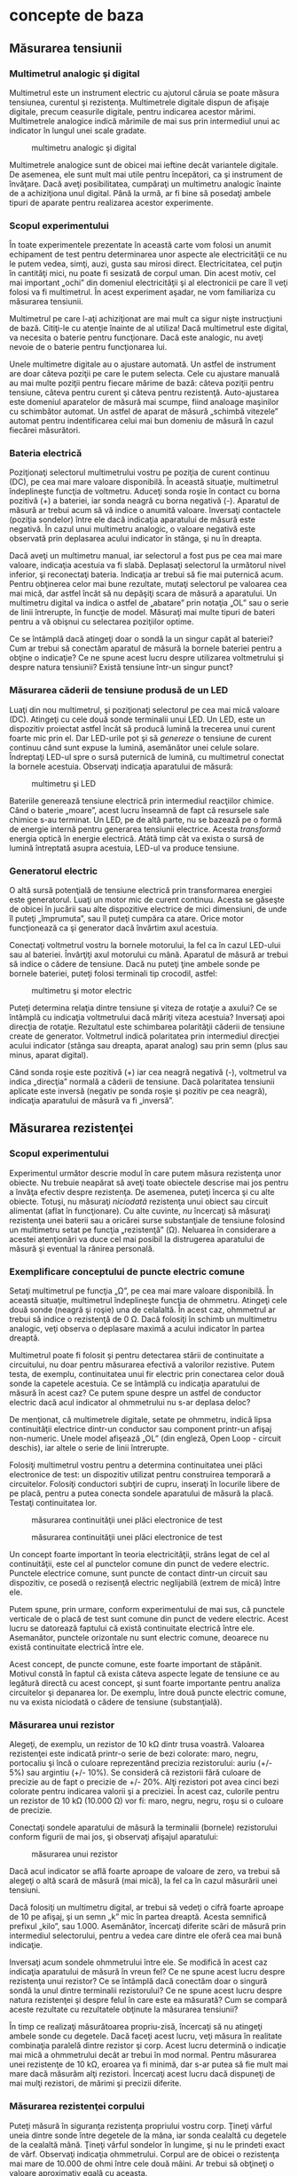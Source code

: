 * concepte de baza

** Măsurarea tensiunii

*** Multimetrul analogic şi digital

Multimetrul este un instrument electric cu ajutorul căruia se poate
măsura tensiunea, curentul şi rezistenţa. Multimetrele digitale dispun
de afişaje digitale, precum ceasurile digitale, pentru indicarea acestor
mărimi. Multimetrele analogice indică mărimile de mai sus prin
intermediul unui ac indicator în lungul unei scale gradate.

#+CAPTION: multimetru analogic şi digital
[[./poze/05035.png]]

Multimetrele analogice sunt de obicei mai ieftine decât variantele
digitale. De asemenea, ele sunt mult mai utile pentru începători, ca şi
instrument de învăţare. Dacă aveţi posibilitatea, cumpăraţi un
multimetru analogic înainte de a achiziţiona unul digital. Până la urmă,
ar fi bine să posedaţi ambele tipuri de aparate pentru realizarea
acestor experimente.

*** Scopul experimentului

În toate experimentele prezentate în această carte vom folosi un anumit
echipament de test pentru determinarea unor aspecte ale electricităţii
ce nu le putem vedea, simţi, auzi, gusta sau mirosi direct.
Electricitatea, cel puţin în cantităţi mici, nu poate fi sesizată de
corpul uman. Din acest motiv, cel mai important „ochi” din domeniul
electricităţii şi al electronicii pe care îl veţi folosi va fi
multimetrul. În acest experiment aşadar, ne vom familiariza cu măsurarea
tensiunii.

Multimetrul pe care l-aţi achiziţionat are mai mult ca sigur nişte
instrucţiuni de bază. Citiţi-le cu atenţie înainte de al utiliza! Dacă
multimetrul este digital, va necesita o baterie pentru funcţionare. Dacă
este analogic, nu aveţi nevoie de o baterie pentru funcţionarea lui.

Unele multimetre digitale au o ajustare automată. Un astfel de
instrument are doar câteva poziţii pe care le putem selecta. Cele cu
ajustare manuală au mai multe poziţii pentru fiecare mărime de bază:
câteva poziţii pentru tensiune, câteva pentru curent şi câteva pentru
rezistenţă. Auto-ajustarea este domeniul aparatelor de măsură mai
scumpe, fiind analoage maşinilor cu schimbător automat. Un astfel de
aparat de măsură „schimbă vitezele” automat pentru indentificarea celui
mai bun domeniu de măsură în cazul fiecărei măsurători.

*** Bateria electrică

Poziţionaţi selectorul multimetrului vostru pe poziţia de curent
continuu (DC), pe cea mai mare valoare disponibilă. În această situaţie,
multimetrul îndeplineşte funcţia de voltmetru. Aduceţi sonda roşie în
contact cu borna pozitivă (+) a bateriei, iar sonda neagră cu borna
negativă (-). Aparatul de măsură ar trebui acum să vă indice o anumită
valoare. Inversaţi contactele (poziţia sondelor) între ele dacă
indicaţia aparatului de măsură este negativă. În cazul unui multimetru
analogic, o valoare negativă este observată prin deplasarea acului
indicator în stânga, şi nu în dreapta.

#+CAPTION:
[[./poze/05036-1.png]]

Dacă aveţi un multimetru manual, iar selectorul a fost pus pe cea mai
mare valoare, indicaţia acestuia va fi slabă. Deplasaţi selectorul la
următorul nivel inferior, şi reconectaţi bateria. Indicaţia ar trebui să
fie mai puternică acum. Pentru obţinerea celor mai bune rezultate,
mutaţi selectorul pe valoarea cea mai mică, dar astfel încât să nu
depăşiţi scara de măsură a aparatului. Un multimetru digital va indica o
astfel de „abatare” prin notaţia „OL” sau o serie de linii întrerupte,
în funcţie de model. Măsuraţi mai multe tipuri de bateri pentru a vă
obişnui cu selectarea poziţiilor optime.

Ce se întâmplă dacă atingeţi doar o sondă la un singur capăt al
bateriei? Cum ar trebui să conectăm aparatul de măsură la bornele
bateriei pentru a obţine o indicaţie? Ce ne spune acest lucru despre
utilizarea voltmetrului şi despre natura tensiunii? Există tensiune
într-un singur punct?

*** Măsurarea căderii de tensiune produsă de un LED

Luaţi din nou multimetrul, şi poziţionaţi selectorul pe cea mai mică
valoare (DC). Atingeţi cu cele două sonde terminalii unui LED. Un LED,
este un dispozitiv proiectat astfel încât să producă lumină la trecerea
unui curent foarte mic prin el. Dar LED-urile pot şi să /genereze/ o
tensiune de curent continuu când sunt expuse la lumină, asemănător unei
celule solare. Îndreptaţi LED-ul spre o sursă puternică de lumină, cu
multimetrul conectat la bornele acestuia. Observaţi indicaţia aparatului
de măsură:

#+CAPTION: multimetru şi LED
[[./poze/05037.png]]

Bateriile generează tensiune electrică prin intermediul reacţiilor
chimice. Când o baterie „moare”, acest lucru înseamnă de fapt că
resursele sale chimice s-au terminat. Un LED, pe de altă parte, nu se
bazează pe o formă de energie internă pentru generarea tensiunii
electrice. Acesta /transformă/ energia optică în energie electrică.
Atâtă timp cât va exista o sursă de lumină întreptată asupra acestuia,
LED-ul va produce tensiune.

*** Generatorul electric

O altă sursă potenţială de tensiune electrică prin transformarea
energiei este generatorul. Luaţi un motor mic de curent continuu. Acesta
se găseşte de obicei în jucării sau alte dispozitive electrice de mici
dimensiuni, de unde îl puteţi „împrumuta”, sau îl puteţi cumpăra ca
atare. Orice motor funcţionează ca şi generator dacă învărtim axul
acestuia.

Conectaţi voltmetrul vostru la bornele motorului, la fel ca în cazul
LED-ului sau al bateriei. Învârţiţi axul motorului cu mână. Aparatul de
măsură ar trebui să indice o cădere de tensiune. Dacă nu puteţi ţine
ambele sonde pe bornele bateriei, puteţi folosi terminali tip crocodil,
astfel:

#+CAPTION: multimetru şi motor electric
[[./poze/05038.png]]

Puteţi determina relaţia dintre tensiune şi viteza de rotaţie a axului?
Ce se întâmplă cu indicaţia voltmetrului dacă măriţi viteza acestuia?
Inversaţi apoi direcţia de rotaţie. Rezultatul este schimbarea
polarităţii căderii de tensiune create de generator. Voltmetrul indică
polaritatea prin intermediul direcţiei acului indicator (stânga sau
dreapta, aparat analog) sau prin semn (plus sau minus, aparat digital).

Când sonda roşie este pozitivă (+) iar cea neagră negativă (-),
voltmetrul va indica „direcţia” normală a căderii de tensiune. Dacă
polaritatea tensiunii aplicate este inversă (negativ pe sonda roşie şi
pozitiv pe cea neagră), indicaţia aparatului de măsură va fi „inversă”.

** Măsurarea rezistenţei

*** Scopul experimentului

Experimentul următor descrie modul în care putem măsura rezistenţa unor
obiecte. Nu trebuie neapărat să aveţi toate obiectele descrise mai jos
pentru a învăţa efectiv despre rezistenţa. De asemenea, puteţi încerca
şi cu alte obiecte. Totuşi, nu măsuraţi /niciodată/ rezistenţa unui
obiect sau circuit alimentat (aflat în funcţionare). Cu alte cuvinte,
/nu/ încercaţi să măsuraţi rezistenţa unei baterii sau a oricărei surse
substanţiale de tensiune folosind un multimetru setat pe funcţia
„rezistenţă” (Ω). Neluarea în considerare a acestei atenţionări va duce
cel mai posibil la distrugerea aparatului de măsură şi eventual la
rănirea personală.

*** Exemplificare conceptului de puncte electric comune

Setaţi multimetrul pe funcţia „Ω”, pe cea mai mare valoare disponibilă.
În această situaţie, multimetrul îndeplineşte funcţia de ohmmetru.
Atingeţi cele două sonde (neagră şi roşie) una de celalaltă. În acest
caz, ohmmetrul ar trebui să indice o rezistenţă de 0 Ω. Dacă folosiţi în
schimb un multimetru analogic, veţi observa o deplasare maximă a acului
indicator în partea dreaptă.

Multimetrul poate fi folosit şi pentru detectarea stării de continuitate
a circuitului, nu doar pentru măsurarea efectivă a valorilor rezistive.
Putem testa, de exemplu, continuitatea unui fir electric prin conectarea
celor două sonde la capetele acestuia. Ce se întâmplă cu indicaţia
aparatului de măsură în acest caz? Ce putem spune despre un astfel de
conductor electric dacă acul indicator al ohmmetrului nu s-ar deplasa
deloc?

De menţionat, că multimetrele digitale, setate pe ohmmetru, indică lipsa
continuităţii electrice dintr-un conductor sau component printr-un
afişaj non-numeric. Unele model afişează „OL” (din engleză, Open Loop -
circuit deschis), iar altele o serie de linii întrerupte.

Folosiţi multimetrul vostru pentru a determina continuitatea unei plăci
electronice de test: un dispozitiv utilizat pentru construirea temporară
a circuitelor. Folosiţi conductori subţiri de cupru, inseraţi în
locurile libere de pe placă, pentru a putea conecta sondele aparatului
de măsură la placă. Testaţi continuitatea lor.

#+CAPTION: măsurarea continuităţii unei plăci electronice de test
[[./poze/05041.png]] 
#+CAPTION: măsurarea continuităţii unei plăci
#+CAPTION: electronice de test
[[./poze/05042.png]]

Un concept foarte important în teoria electricităţii, strâns legat de
cel al continuităţii, este cel al punctelor comune din punct de vedere
electric. Punctele electrice comune, sunt puncte de contact dintr-un
circuit sau dispozitiv, ce posedă o rezisenţă electric neglijabilă
(extrem de mică) între ele.

Putem spune, prin urmare, conform experimentului de mai sus, că punctele
verticale de o placă de test sunt comune din punct de vedere electric.
Acest lucru se datorează faptului că există continuitate electrică între
ele. Asemanător, punctele orizontale nu sunt electric comune, deoarece
nu există continuitate electrică între ele.

Acest concept, de puncte comune, este foarte important de stăpânit.
Motivul constă în faptul că exista câteva aspecte legate de tensiune ce
au legătură directă cu acest concept, şi sunt foarte importante pentru
analiza circuitelor şi depanarea lor. De exemplu, între două puncte
electric comune, nu va exista niciodată o cădere de tensiune
(substanţială).

*** Măsurarea unui rezistor

Alegeţi, de exemplu, un rezistor de 10 kΩ dintr trusa voastră. Valoarea
rezistenţei este indicată printr-o serie de bezi colorate: maro, negru,
portocaliu şi încă o culoare reprezentând precizia rezistorului: auriu
(+/- 5%) sau argintiu (+/- 10%). Se consideră că rezistorii fără culoare
de precizie au de fapt o precizie de +/- 20%. Alţi rezistori pot avea
cinci bezi colorate pentru indicarea valorii şi a preciziei. În acest
caz, culorile pentru un rezistor de 10 kΩ (10.000 Ω) vor fi: maro,
negru, negru, roşu si o culoare de precizie.

Conectaţi sondele aparatului de măsură la terminalii (bornele)
rezistorului conform figurii de mai jos, şi observaţi afişajul
aparatului:

#+CAPTION: măsurarea unui rezistor
[[./poze/05040.png]]

Dacă acul indicator se află foarte aproape de valoare de zero, va trebui
să alegeţi o altă scară de măsură (mai mică), la fel ca în cazul
măsurării unei tensiuni.

Dacă folosiţi un multimetru digital, ar trebui să vedeţi o cifră foarte
aproape de 10 pe afişaj, şi un semn „k” mic în partea dreaptă. Acesta
semnifică prefixul „kilo”, sau 1.000. Asemănător, încercaţi diferite
scări de măsură prin intermediul selectorului, pentru a vedea care
dintre ele oferă cea mai bună indicaţie.

Inversaţi acum sondele ohmmetrului între ele. Se modifică în acest caz
indicaţia aparatului de măsură în vreun fel? Ce ne spune acest lucru
despre rezistenţa unui rezistor? Ce se întâmplă dacă conectăm doar o
singură sondă la unul dintre terminalii rezistorului? Ce ne spune acest
lucru despre natura rezistenţei şi despre felul în care este ea
măsurată? Cum se compară aceste rezultate cu rezultatele obţinute la
măsurarea tensiunii?

În timp ce realizaţi măsurătoarea propriu-zisă, încercaţi să nu atingeţi
ambele sonde cu degetele. Dacă faceţi acest lucru, veţi măsura în
realitate combinaţia paralelă dintre rezistor şi corp. Acest lucru
determină o indicaţie mai mică a ohmmetrului decât ar trebui în mod
normal. Pentru măsurarea unei rezistenţe de 10 kΩ, eroarea va fi minimă,
dar s-ar putea să fie mult mai mare dacă măsurăm alţi rezistori.
Încercaţi acest lucru dacă dispuneţi de mai mulţi rezistori, de mărimi
şi precizii diferite.

*** Măsurarea rezistenţei corpului

Puteţi măsură în siguranţa rezistenţa propriului vostru corp. Ţineţi
vârful uneia dintre sonde între degetele de la mâna, iar sonda cealaltă
cu degetele de la cealaltă mână. Ţineţi vârful sondelor în lungime, şi
nu le prindeti exact de vârf. Observaţi indicaţia ohmmetrului. Corpul
are de obicei o rezistenţa mai mare de 10.000 de ohmi între cele două
mâini. Ar trebui să obţineţi o valoare aproximativ egală cu aceasta.

Umeziţi-vă degetele cu apă, şi remăsuraţi rezistenţa corpului cu
ohmmetrul. Ce impact are acest lucru asupra indicaţiei aparatului.
Umeziţi-vă apoi degetele în apa sărată şi remăsuraţi rezistenţa. Ce
impact are acest lucru asupra rezistenţei corpului vostru?

Rezistenţa electrică este frecarea întâmpinată de electroni pe măsură ce
aceştia se deplasează printr-un obiect. Cu cât rezistenţa dintre două
puncte este mai mare, cu atât deplasarea electronilor între acele două
puncte este mai dificilă. Cunoscând faptul că electrocutarea este
cauzată de o deplasarea importantă de electroni prin corpului victimei,
o creştere a rezistenţei corpului este o măsură excelentă de prevenire a
accidentelor neplăcute.

*** Măsurarea rezistenţei diodei

Măsuraţi rezistenţa unei diode cu un ohmmetru. Încercaţi să inversaţi
modul de conectare al sondelor pe terminalii diodei şi remăsuraţi
rezistenţa. Care este diferenţa dintre diodă şi rezistenţa din acest
punct de vedere?

*** Măsurarea rezistenţei grafitului

Luaţi o foaie de hârtie şi trasaţi o linie groasă cu un creion (nu cu
pix!). Măsuraţi rezistenţa liniei cu ajutorul ohmmetrului, poziţionând
sondele la capătului liniei astfel:

#+CAPTION: măsurarea rezistenţei grafitului
[[./poze/05043.png]]

Aduceţi vârful sondelor mai aproape una de celaltă, dar menţinând
contactul cu linia. Ce se întâmplă cu rezistenţa în acest caz, creşte
sau scade? Dacă rezultatele sunt incompatibile, va trebui să retrasaţi
linia, astfel încât densitatea ei să fie consistentă. Ce vă spune acest
lucru despre legătura dintre rezistenţăşi lungimea unui material
conductor?

*** Masurarea rezistenţei unei celule fotovoltaice

Conectaţi sondele aparatului de măsură la bornele unei celule
fotovoltaice de. Măsuraţi varianţia rezistenţei datorată diferitelor
expuneri la lumină. Asemănător experimentului cu LED, este indicat să
folosiţi conductori cu crocodili pentru realizarea conexiuni
componentului. În acest fel, puteţi ţine celula fotovoltaică în
apropierea unei surse de lumină şi schimba în acelaşi timp scara
aparatului:

#+CAPTION: măsurarea rezistenţei unei celule fotovoltaice
[[./poze/05044.png]]

Experimentăţi cu măsurarea rezistenţei diferitelor tipuri de materiale.
Aveţi însă grijă să nu folosiţi ohmmetrul pe un component aflat sub
tensiune, precum o baterie, de exemplu. Puteţi măsură rezistenţa
următoarelor materiale, de exemplu: plastic, lemn, metal, apă curată,
apă murdară, apă sărată, sticlă, diamant (de pe un inel), hârtie,
cauciuc şi hârtie.

Sumar:

-  
-  

** Realizarea unui circuit simplu

*** Scopul experimentului

În cele ce urmează vom realiza un circuit simplu, format dintr-un bec şi
o baterie, precum cel prezentat în figura de mai jos:

#+CAPTION: circuit electric rezitiv simplu
[[./poze/05045.png]]

Practic, circuitul nostru va arăta astfel:

#+CAPTION: circuit electric rezitiv simplu
[[./poze/05046.png]]

Acesta reprezintă de fapt cel mai simplu circuit pe care îl vom studia
în întreg volumul: o baterie şi un bec. Conectaţi becul la baterie,
conform figurii de mai sus. Acesta ar trebui sa se aprindă în cazul în
care ambele se află în stare de funcţionare, iar tensiunea bateriei este
suficientă pentru a-l aprinde.

În cazul în care există o discontinuitate (circuit deschis), indiferent
în ce parte a circuitului, becul nu se va aprinde. /Nu/ contează locul
apariţiei unei astfel de discontinuităţi. Experimentaţi cu scenariile
prezentate mai jos ca să vă convingeţi de acest lucru:

#+CAPTION: discontinuitatea unui circuit electric
[[./poze/05047.png]]
#+CAPTION: discontinuitatea unui circuit electric
[[./poze/05048.png]]
#+CAPTION: discontinuitatea unui circuit electric
[[./poze/05049.png]]
#+CAPTION: discontinuitatea unui circuit electric
[[./poze/05050.png]]

*** Desfăşurarea experimentului

Folosind multimetrul setat pe poziţia DC, măsuraţi căderea de tensiune
la bornele bateriei, la bornele becului şi la capetele firului de
scurt-circuit. Familiarizaţi-vă cu valorile normale ale tensiuni într-un
cirucit aflat în funcţionare.

Acum, întrerupeţi circuitul şi remăsuraţi tensiune între aceleaşi seturi
de puncte. Opţional, măsuraţi tensinea în locul întreruperii
circuitului, astfel:

#+CAPTION: discontinuitatea unui circuit electric
[[./poze/05051.png]]

Ce tensiuni sunt similare tensiunilor de dinainte? Ce tensiuni sunt
diferite după introducerea întreruperii? Ce cantitate de tensiune se
regăseşte la locul întreruperii? Care este polaritatea căderii de
tensiune de la locul întreruperii, indicată de aparatul de măsură?

Refaceţi circuitul prin reconectarea bateriei la bec, şi întrerupeţi
circuitul în alt loc. Măsuraţi din nou căderile de tensine.
Familiarizaţi-va cu valorile tensiunilor într-un circuit deschis.

Realizaţi acelaşi circuit pe o placă de test. Aveţi grijă să introduceţi
becul şi firele pe placă astfel încât să există contact între ele
(continuitatea circuitului). Exemplul de mai jos este doar un exemplu,
şi nu reprezintă singura modalitate de realizare a unui circuit pe
placă:

#+CAPTION: circuit electric pe o placă de test
[[./poze/05052.png]]

Experimentaţi cu diferite configuraţii ale circuitului pe placa de test.
Dacă întâmpinaţi o situaţie în care becul nu se aprinde, iar firele
conductoare se încălzesc, aveţi probabil de a face cu un scurt-circuit.
Cu alte cuvinte, există un drum cu o rezistenţă mai mică decât a
becului. Curentul va „prefera” acest drum în detrimentul becului. Să
vedem un astfel de exemplu:

#+CAPTION: circuit electric pe o placă de test; scurt-circuit
[[./poze/05053.png]]

Şi un exemplu tipic de scurt-circuit /accidental/ realizat de obicei de
cei care nu sunt familiarizaţi încă cu folosirea plăcii de test:

#+CAPTION: circuit electric pe o placă de test; scurt-circuit
[[./poze/05054.png]]

Vă daţi seama de unde rezultă scurt-circuitul? Astfel de scenarii
trebuie însă evitate cu orice preţ, întrucât scurt-circuitele pot duce
la distrugeri materiale şi vătămări corporale.

Puteţi de asemenea realiza circuitul de mai sus folosindu-vă de o
regletă de borne:

#+CAPTION: circuit electric pe o regletă de borne
[[./poze/05055.png]]

Sumar:

-  
-  

** Măsurarea curentului

*** Scopul experimentului

Următorul experiment are ca principal scop realizarea şi înţelegearea
circuitului de mai jos:

#+CAPTION: circuit electric simplu
[[./poze/05056.png]]

Practic, circuitul de mai sus arată astfel:

#+CAPTION: circuit electric simplu
[[./poze/05057.png]]

*** Atenţie la scurt-circuitarea accidentală a ampermetrului

Cea mai uitilizată metodă de măsurare a curentului constă în
întreruperea circuitului şi introducerea unui ampermetru în serie cu
circuitul. În acest fel toţi electroni ce trec prin circuitu, vor trebui
să treacă şi prin ampermetru. Deoarece măsurarea curentului în acest fel
necesită introducerea aparatului de măsură în circuit, acest tip de
măsurătoare este mai dificilă decât măsurarea tensiunii sau a
rezistenţei.

Unele multimetre digitale, precum cel din figură, sunt prevăzute cu un
conector separat pentru măsurarea curentului. Introduceţi sonda roşie în
acest conector, marcat cu „A”.

În mod ideal, la bornele unui ampermetrului introdus în serie într-un
circuit, nu va exista cădere de tensiune. Cu alte cuvinte, acesta se
comportă precum un fir conductor, prezentând o rezistenţa foarte mică de
la un capăt la celălalt. Prin urmare, un ampermetru se va comporta
precum un scurt-circuit dacă este conectat în paralel cu o sursă
substanţială de tensiune. Nu încercaţi totuşi să faceţi acest lucru.
Curentul foarte mare rezultat poate duce la distrugerea aparatului:

#+CAPTION: scurt-circuitarea ampermetrului
[[./poze/05058.png]]

Ampermetrele sunt de obicei protejate împotriva unor astfel de scenarii
prin intermediul unei siguranţe fuzibile localizate în interiorul
carcasei. Încercaţi însă să evitaţi astfel de scenarii.

Puteţi verifica starea siguranţei fuzibile interne a multimetrului
trecând pe „Ω” (măsurare rezistenţe), şi măsurând continuitatea între
cele două sonde (şi prin siguranţa fuzibilă), astfel:

#+CAPTION: circuit electric simplu
[[./poze/05059.png]]

*** Desfăşurarea experimentului

Realizaţi circuitul de mai sus constând dintr-o baterie şi un bec
folosindu-vă de fire conductoare adiţionale. Utilizaţi aceste fire
pentru conectarea becului la baterie. Verificaţi dacă becul se aprinde
înainte de a conecta şi ampermetrul în circuit. Întrerupeţi apoi
circuitul într-un anumit punct, şi conectaţi ampermetrul între cele două
puncte rămase libere după deschiderea curentului, Măsuraţi valoarea
curentului.

Ca de obicei, daca aparatul de măsură pe care îl folosiţi este manual,
selectaţi la început valoarea cea mai mare a scalei. Mutaţi selectorul
pe poziţii mai joase până când obţineţi cea mai precisă măsurătoare,
având grijă să nu depăşiţi scare. Dacă indicaţia este „inversă” (acul
indicator deplasat în stânga, sau o valoare negativă pe afişaj),
inversaţi sondele între ele şi încercaţi din nou. Când ampermetrul
indică o citire normală (nu inversă), electronii intră prin sonda neagră
şi ies prin sonda roşie. Acesta este modul de determinare al direcţiei
curentului folosind un aparat de măsură.

Pentru o baterie de 6 V şi un bec mic, curentul prin circuit este de
ordinul miliamperilor (mA). Multimetrele digitale arată de obicei acest
lucru printr-un mic „m” în partea dreaptă a afişajului.

Încercaţi să întrerupeţi circuitul în alt punct, şi conectaţi
ampermetrul între acele puncte. Ce puteţi spune despre valoarea
curentului? De ce credeţi că se întâmplă acest lucru?

Refaceţi circuitul pe o placă de test, astfel:

#+CAPTION: circuit electric pe placa de test
[[./poze/05052.png]]

Este foarte posibil ca în acest moment să nu vă daţi seama cum aţi putea
conecta un ampermetru la o placă de test. Cum putem conecta ampermetrul
pentru a măsura întreaga cantitate de curent şi a nu crea un
scurt-circuit. Realizaţi circuitul de mai jos:

#+CAPTION: circuit electric pe placa de test
[[./poze/05060.png]]

Din nou, măsuraţi valoarea curentului prin diferite fire ale acestui
circuit. Urmaţi aceleaşi metode precum cele de mai sus. Ce observaţi în
legătură cu aceste măsurători? Rezultatele măsurătorilor realizate pe
placa de test ar trebui să fie identice cu rezultate obţinute fără placa
de test, din exemplul precedent.

Dacă ar fi să construim circuitul de mai sus pe o regletă de borne,
rezultatul ar fi similar:

#+CAPTION: circuit electric pe regleta de borne
[[./poze/05061.png]]

Sumar:

-  
-  

** Legea lui Ohm (experiment)

*** Scopul experimentului

În acest experiment vom încerca să ilustrăm „funcţionarea” legii lui
Ohm, construind circuitul de mai jos:

#+CAPTION: circuit electric simplu
[[./poze/05062.png]]

Practic, circuitul va arăta astfel:

#+CAPTION: circuit electric simplu
[[./poze/05063.png]]

*** Desfăşurarea experimentului

Alegeţi un rezistor din trusa voastră. Măsuraţi rezistenţa lui cu
ajutorul multimetrului. Notaţi-vă rezultatul pentru a-l putea folosi pe
viitor.

Construiţi un circuit format dintr-o baterie şi un rezistor. În figură,
circuitul este realizat cu ajutorul unei reglete de borne, dar orice
mijloc de realizare a circuitului este la fel de bun. Setaţi multimetrul
pe scara de tensiune apropiată şi măsuraţi căderea de tensiune la
bornele rezistorului în timp ce este alimentat de la baterie. Notaţi-vă
acest rezultat pentru a-l putea folosit mai departe, alături de valoarea
rezistenţei de mai sus.

Poziţionaţi selectorul multimetrului pe cea mai mare scară de curent
disponibilă. Deschideţi circuitul şi conectaţi ampermetrul între cele
două puncte libere. Ampermetrul va fi acum în serie cu bateria şi
rezistorul. Selectaţi cea mai bună scară de tensiune: cea care dă cea
mai precisă indicaţie a curentului, fără a depăşi scara. Notăţi şi
această valoare a curentului alături de valoarea rezistenţei şi a
tensiunii.

Luaţi valorile pentru tensiune şi rezistenţa măsurate mai sus şi
aplicaţi legea lui Ohm pentru a determina valoarea curentului din
circuit. Comparaţi valoarea astfel calculată cu valoarea măsurată cu
ajutorul multimetrului:

I = E / R

unde, E = tensiunea în volţi I = curentul în amperi R = rezistenţa în
ohmi

Asemănător, luaţi valorile măsurate pentru tensiune şi curent şi
aplicaţi legea lui Ohm pentru calcularea rezistenţei circuitului.
Comparaţi valoarea obţinută cu cea măsurată cu ajutorul multimetrului:

R = E / I

Şi, în sfârşit, luaţi valorile măsurate mai sus pentru rezistenţa şi
curent şi aplicaţi legea lui Ohm pentru calcularea tensiunii
circuitului. Comparati valoarea calculată cu cea măsurată:

E = IR

Rezultatele obţinute prin măsurări şi prin calcul ar trebui să fie
foarte apropiate, pentru toate cele trei situaţii. Orice diferenţă între
respectivele valori ale tensiunii, curentului sau rezistenţei se
datorează mai mult ca sigur erorilor aparatului de măsură. Totuşi,
aceste diferenţe ar trebui să fie mici, cel mult câteva procente.
Desigur, unele aparate de măsură sunt mai precise decât altele.

Înlocuiţi rezistorul din circuitu cu alţi rezistori de mărimi diferite.
Refaceţi măsurătorile de rezistenţă, tensiune şi curent. Refaceţi apoi
calculele pentru aceste mărimi (cei trei paşi de mai sus). Observaţi
relaţia matematică simplă dintre variaţia rezistenţei şi variaţia
curentului din circuit. Tensiunea ar trebui însă să rămână aproximativ
egală pentru oricare din rezistorii introduşi în circuit, deoarece
acesta este rolul unei baterii: să menţină o cădere de tensiune
constantă între bornele sale.

Sumar:

-  
-  

** Rezistenţa non-liniară

*** Scopul experimentului

Vom încerca în cele ce urmează să arătăm că, în unele cazuri, valoarea
rezistenţei nu este constantă. Pentru soluţionarea „misterului”
variaţiei rezistenţei, vom face apel la „metoda ştiinţifică”. Pe
parcurs, vom realiza circuitul de mai jos:

#+CAPTION: circuit electric simplu
[[./poze/05064.png]]

Practic, circuitul de mai sus va arăta astfel:

#+CAPTION: circuit electric simplu
[[./poze/05065.png]]

*** Desfăşurarea experimentului

Măsuraţi rezistenţa becului cu ajutorul multimetrului. Valoarea acestei
rezistenţe se datorează filamentului subţire din interiorul becului.
Rezistenţa acestuia este semnificativ mai mare decât rezistenţa unui
conductor normal, dar mai mică decât a oricărui rezistor din
experimentele precedente. Notaţi-vă această valoare a rezistenţei pentru
utilizarea ei ulterioară.

Construiţi un circuit format dintr-o baterie şi un bec. Selectaţi o
scară de tensiune apropiată şi măsuraţi căderea de tensiune la bornele
becului când acesta este alimentat (aprins). Notaţi-vă şi această
valoare, lângă cea a rezistenţei.

Setaţi-vă multimetrul pe cea mai mare scară de curent disponibilă.
Deschideţi circuitul şi conectaţi ampermetrul între capetele libere ale
circuitului deschis. Ampermetrul este acum parte din circuit, fiind
legat în serie cu bateria şi becul. Selectaţi cea mai bună scară de
curent. Notaţi-vă si această valoare a curentului alături de celelalte
două valori de mai sus.

Luaţi valorile tensiunii şi rezistenţei obţinute la măsurătorile de mai
sus şi aplicaţi legea lui Ohm pentru calcularea curentului din circuit.
Comparaţi această valoare calculată cu valoarea măsurată a curentului
din circuit:

I = E / R

Ceea ce ar trebui să observaţi este existenţa unei diferenţe între
curentul măsurat şi cel calculat. Valoarea calculată este mult mai mare.
De ce se întâmplă acest lucru?

Pentru a face lucrurile şi mai interesante, încercaţi să măsuraţi din
nou rezistenţa becului, folosind de această dată un alt model de
multimetru (dacă dispuneţi de unul, desigur). Va trebui să scoateţi
becul din circuit pentru a putea face o astfel de măsurătoare, deoarece
tensiunile existente în exteriorul aparatului de măsură afectează
valorile măsurate ale rezistenţei. Aceasta este o regulă generală pe
care va trebui să o ţineţi minte: măsuraţi rezistenţa doar după ce
componentul respectiv nu mai este alimentat cu energie electrică!

Folosind un ohmmetru diferit, valoarea rezistenţei becului va fi
probabil diferită. Acest comportament este foarte diferit de cel al
rezistorilor din ultimul experiment. De ce se întâmplă acest lucru? Ce
anume ar putea influenţa rezistenţa filamentului lămpii, şi care e
diferenţa dintre cele două condiţii, aprind şi stins? De asemenea, care
e diferenţa între măsurătorile efectuate cu diferite tipuri de aparate
de măsură? De ce se întâmplă acest lucru?

Problema de mai sus este un foarte bun exemplu de aplicare a metodei
ştiinţifice. Dacă aţi găsit un posibil răspuns pentru variaţia
rezistenţei becului între cele două condiţii, aprins şi stins, încercaţi
să reproduceţi această scenariul respectiv prin alte mijloace. De
exemplu, aţi putea presupune că rezistenţa becului variază datorită
expunerii la lumină (propria ei lumină, când becul este aprins). Această
variaţie ar putea prin urmare explica variaţia dintre curenţii măsuraţi
şi cei calculaţi. Dacă acesta este cazul, încercaţi să expuneţi becul la
o sursă de lumină externă. Măsuraţi apoi rezistenţa acestuia. Dacă
observaţi o diferenţă substanţială a rezistenţei între cele două
scenarii, atunci ipoteza voastră s-ar putea să fie adevărată, deoarece
aţi demonstrat-o experimental. În caz contrar, ipoteza voastră s-a
dovedit falsă. Acest lucru înseamnă că există o altă cauză pentru
variaţia rezistenţei. Care este aceasta?

Sumar:

-  
-  

** Disiparea puterii

*** Scopul experimentului

Pentru realizarea acestui experiment, veţi avea nevoie de doi rezistori
cu o putere de 0,25 W: unul de 10 Ω şi celălalt de 330 Ω. Nu folosiţi o
baterie mai mare de 6 V. Este indicat ca termometrul utilizat să fie cât
mai mic cu putinţă, pentru a putea măsura rapid căldura produsă de
rezistor.

Scopul acestui experiment este familiarizarea cu legea lui Joule,
importanţa puterii nominale a componentelor precum şi importanţa
punctelor electric comune. Circuit pe care îl vom realiza este
următorul:

#+CAPTION: circuit electric simplu
[[./poze/05122.png]]

Practic, circuitul va arăta conform figurii de mai jos. Atenţie însă, nu
ţineţi rezistorul între degete atunci când este alimentat.

#+CAPTION: circuit electric simplu
[[./poze/05123.png]]

*** Realizarea circuitului şi a măsurătorilor

Măsuraţi valoarea fiecărui rezistor cu ohmmetrul. Notaţi-vă valorile
obţinute pentru a le putea folosi în viitor.

Conectaţi rezistorul de 330 Ω la bateria de 6 V, precum în figura de mai
sus. Folosiţi conductori adiţionali. Conectaţi prima dată conductorii de
legătură la terminalii rezistorului. Conectaţi apoi (şi nu înainte!)
conductorii la baterie. Putem evita astfel atingerea suprafeţei
rezistorului atunci când acesta este alimentat.

Poate vă întrebaţi de ce am încerca să evităm contactul cu suprafaţa
rezistorului când acesta este alimentat. Răspunsul este că acesta se va
încălzi. Acesta este şi motivul pentru care avem nevoie de un
termometru, pentru a măsură această temperatură.

Cu rezistorul de 330 Ω conectat la baterie, măsuraţi tensiunea cu
ajutorul voltmetrului. Putem realiza acest lucru în mai multe feluri.
Tensiunea poate fi măsurată direct la bornele bateriei, sau direct la
bornele rezistorului. Tensiunea bateriei este aceiaşi cu tensiunea la
bornele bateriei în circuitul de faţă. Încercaţi să măsuraţi tensiunea
în ambele puncte pentru a vă lămuri că acest lucru este adevărat. Acesta
este un principiu al punctelor electric comune, ceea ce avem şi în
circuitul de mai jos:

#+CAPTION: circuit electric simplu
[[./poze/05124.png]]

*** Calcularea puterii disipate

Acum că avem toate datele necesare (rezistenţa, tensiune şi curent),
putem calcula puterea disipată. Putem folosi oricare dintre cele trei
relaţii - cunoscute sub numele de „legea lui Joule” - cunoscând cel
puţin două valori dintre cele trei enumerate mai sus:

P = IE; P = I^{2}R; P = E^{2} / R

Încercaţi să calculaţi puterea disipată în acest circuit, folosindu-vă
de cele trei valori măsurate mai sus. Indiferent de formula pe care o
aplicaţii, rezultatul va fi aproximativ acelaşi. Presupunând că avem o
baterie de 6 V şi un rezistor de 330 Ω, puterea disipată va fi de 0,109
W, sau 109 mW. Din moment ce puterea nominală a rezistorului
(specificată de producător) este de 0,25 W sau 250 mW, rezistorul nostru
poate disipa fără probleme o putere de 109 mW. Fiindcă valoarea efectivă
a puterii este aproximativ jumătate din puterea nominală, rezistorul se
va încălzi putin, dar nu se va supra-încălzi. Atingeţi mijlocul
rezistorului cu vârful termometrului. Care este temperatura acestuia?

Puterea (maximă) nominală (înscrisă pe component sau specificată de
producător) a unui component electric nu ne spune cantitatea de putere
ce o va disipa componentul respectiv. Ne spune în schimb, care este
cantitate de putere ce o poate disipa fără a duce la distrugerea
acestuia. Dacă puterea efectiv disipată în timpul funcţionării depăşeşte
puterea nominală a componentului, temperatura acestuia va creşte atât de
mult încât va duce la distrugerea lui.

Pentru a ilustra cele spuse mai sus, deconectăti rezistorul de 330 Ω.
Înlocuiţi-l cu un rezistor de 10 Ω. Evitaţi atingerea acestuia după ce
aţi alimentat circuitul, deoarece se va încălzi repede. Atenţie, ţineţi
rezistorul de 10 Ω departe de materiale inflamabile de orice fel, atunci
când este alimentat!

Probabil că nu veţi avea timp suficient să măsuraţi tensiunea şi
curentul înainte ca rezistorul să scoată fum. Dacă observaţi un astfel
de comportament, întrerupeţi circuitul şi lăsaţi rezistorul câteva clipe
pentru a se răci. Măsuraţi apoi rezistenţa acestuia cu ohmmetrul şi
vedeţi dacă există o variaţie faţă de valoarea iniţială a rezistenţei.
Dacă valoarea se încadrează încă în limita de +/-5 (între 9,5 şi 10,5
Ω), reconectaţi-o în circuit şi lăsaţi-o să mai fumege puţin.

Ce se întâmplă cu valoarea rezistenţei pe măsură ce rezistorul se arde
din ce în ce mai tare? Distrugerea totală a rezistorului duce la o
valoare a rezistenţei infinită între cei doi terminali.

Realizaţi acum calculele pentru aflarea puterii disipate de rezistorul
de 10 Ω folosind legile lui Joule. Un rezistor de 10 Ω conectat la o
baterie de 6 V va disipa o putere de 3,6 W, de 14,4 ori mai mult decât
puterea nominală a acestuia. Nu e de mirare atunci că „ia foc” aşa de
repede după conectarea la baterie.

Sumar:

-  
-  

** Circuit cu înrerupator

*** Scopul experimentului

Utilizarea unui întrerupător într-un circuit simplu. Pentru acest
experiment aveţi nevoie de un întrerupător simplu, mecanic (întrerupător
de veioză sau de perete, de exemplu). Vom realiza aşadar circuitul de
mai jos:

#+CAPTION: circuit electric cu întrerupător
[[./poze/05066.png]]

Practic, circuitul va arăta astfel:

#+CAPTION: circuit electric cu întrerupător
[[./poze/05067.png]]

*** Desfăşurarea experimentului

Construiţi circuitul de mai sus format dintr-o baterie, un întrerupător
şi un bec, precum în figura de mai sus. Acest circuit este cu atât mai
impresionant cu cât firele conductoare sunt mai lungi, întrucât se poate
vedea faptul că întrerupătorul poate controla curentul din circuit,
indiferent de mărimea circuitului.

Măsuraţi tensiunea la bornele bateriei, la bornele întrerupătorului
(între cele două şuruburi). Masuraţi tensiunea şi la bornele becului, în
ambele poziţii ale întrerupătorului. Când întrerupătorul este dezactivat
(becul este stins), spunem că acesta este deschis. La fel ca în
exemplele precedente, orice întrerupere a circuitului, indiferent de
locatie, duce la întreruperea curentului prin întreg circuitul.
Rezultatul este, evident, stingerea becului.

Sumar:

-  
-  

** Realizarea unui electromagnet

*** Scopul experimentului

Aplicarea „regulii mâini stângi” şi realizarea practică a unui
electromagnet. Veţi avea nevoie de un conductor lung de electromagnet.
Aceşti conductori nu sunt altceva decât conductori de cupru izolaţi prin
lăcuire, folosiţi pentru construirea transformatoarelor sau a motoarelor
electrice. Puteţi obţine un astfel de conductor dintr-un transformator
(stricat).

Veţi avea de asemenea nevoie de un bolţ, cui sau o bară metalică.
Atenţie, oţelul inoxidabil nu este magnetic, si prin urmare nu va putea
fi folosit pe post de miez electromagnetic!

Pe parcursul experimentului vom realiza circuitul de mai jos:

#+CAPTION: circuit electric cu electromagnet
[[./poze/05068.png]]

Practic, circuitul va arăta astfel:

#+CAPTION: circuit electric cu electromagnet
[[./poze/05069.png]]

*** Desfăşurarea experimentului

Înfăsuraţi pentru început o bandă izolatoare în jurul barei metalice
(sau cui, ce aveţi la dispoziţie). Acest lucru va proteja conductorii
împotriva abraziunii. Asiguraţi-vă că după finalizarea înfăsurării, va
rămân cele două captele libere pentru a putea alimenta electromagnetul.
Înfăşuraţi apoi conductorul izolat în jurul barei metalice de câteva
sute de ori, pe cât de egal se poate (nu toate înfăşurările în acelaşi
loc). Puteţi desigur să suprapuneţi conductorii, întrucât sunt izolaţi
prin lăcuire.

Singura regulă pe care trebuie să o respectaţi, este că toate
înfăsurările trebuie să fie realizate în aceiaşi direcţie. De exemplu,
toate să fie în sensul acelor de ceasornic. După ce aţi făcut câteva
sute de înfăşurări în jurul elementului metalic, înfăşuraţi un nou strat
de bandă izolatoare peste conductori. Îndepărtăti lacul izolator de pe
capetele conductorilor. Conectaţi apoi aceste capete la o baterie.

La trecerea curentului electric prin înfăşurare, va lua naştere un câmp
magnetic destul de puternic: câte un pol la fiecare capăt al elementului
metalic. Acest fenoment poartă numele de electromagnetism. Puteţi folosi
un compas pentru identificarea polilor magnetic Nord şi Sud ai
electromagnetului.

După ce electromagnetul a fost conectat la baterie, aduceţi un magnet
permanent în apropierea unuia dintre poli. Observaţi ce tip de forţa
apare între cei doi, de atracţie sau de respingere? Inversaţi orientarea
magnetului permanent. Ce tip de forţă există în acest caz? Încercaţi să
folosiţi electromagnetul pentru a atrage diferite obiecte metalice ce le
aveţi la îndemână (agrafe, ace de gămălie, etc.), la fel cum aţi folosi
un magnet permanent.

Sumar:

-  
-  

** Inducţia electromagnetică

*** Scopul experimentului

Experimentul de faţă este asemănător experimentului precedent. Veţi avea
nevoie de un electromagnet şi un multimetru. Prin realizarea circuitului
de mai jos, vom demonstra relaţia dintre intensitatea câmpului magnetic
şi tensiunea indusă:

#+CAPTION: exemplificarea inducţiei elecromagnetice
[[./poze/05070.png]]

Circuitul practic va arăta astfel:

#+CAPTION: exemplificarea inducţiei elecromagnetice
[[./poze/05071.png]]

Inducţia electromagnetică este inversul fenomenului de electromagnetism.
În exemplul precedent am produs un câmp magnetic cu ajutorul unei
tensiuni electrice. În exemplul de faţa, vom inversa această situaţie,
şi vom produce un curent electric cu ajutorul unui câmp magnetic. Exista
totuşi, o diferenţă importantă: în cazul electromagnetismului, câmpul
magnetic este produs de un curent constant (curent continuu). Inducţia
electromagnetică necesită o deplasare a magnetului sau a bobine pentru a
produce o tensiune.

*** Desfăşurarea experimentului

Conectaţi multimetrul la capetele înfăşurării. Selectaţi cea mai
sensibilă scară de curent continuu disponibilă. Deplasaţi magnetul
permanent înspre electromagnet şi înapoi. Observaţi polaritatea şi
valoarea tensiunii induse. Deplasaţi magnetul cu viteze diferite. Ce
anume determină valoarea tensiunii induse?

Încercaţi acelaşi lucru cu capătul celălalt al electromagnetului.
Încercaţi acelaşi lucru cu partea opusă a magnetului permanen. Comparaţi
rezultatele.

Dacă folosiţi un multimetru analogic, utilizati conductori de legătură
(prelungire) pentru a poziţiona aparatul de măsură cât mai departe de
bobină. Câmpul magnetic generat de magnetul permanent poate afecta buna
funcţionare a aparatului şi poate indica citiri greşite. Multimetrele
digitale nu sunt afectate de câpurile magnetice.

Sumar:

-  
-  

* circuite de cc

** Conectarea bateriilor în serie

*** Scopul experimentului

Vom vedea mai jos modul de conectare a bateriilor pentru a obţine
diferite valori ale tensiunii rezultate. Deşi putem folosi baterii de
orice mărime, este recomandat să aveţi cel puţin două baterii cu valori
ale tensiunii diferite, pentru a face experimentul mai interesant.

Pe parcurs, vom realiza circuitul de mai jos (schemă + circuit practic):

#+CAPTION: conectarea bateriilor în serie
[[./poze/05072.png]]
#+CAPTION: conectarea bateriilor în serie
[[./poze/05073.png]]

*** Desfăşurarea experimentului

Conectarea componentelor în serie înseamnă conectarea lor în linie,
astfel încât să existe un singur drum pe care să poată circula
electronii. Conectaţi aşadar două baterii electrice în serie. Borna
pozitivă a unei baterii trebuie să fie conectată la borna negativă a
celeilalte. Măsuraţi căderea de tensiune la bornele fiecărei baterii, cu
ajutorul unui voltmetru. Măsuraţi apoi căderea de tensiune la bornele
celor două baterii conectate în serie. Veţi observa că cele două valori
ale tensiunii se adună:

#+CAPTION: conectarea bateriilor în serie
[[./poze/05074.png]]

Încercaţi să conectaţi baterii de tensiuni diferite în serie. De
exemplu, conectaţi o baterie de 6 V cu una de 9 V. Care este valoarea
totală a tensiunii în acest caz?

Inversaţi apoi conexiunile celor două baterii, conectând borna
negativă(-) a uneia dintre baterii cu borna negativă(-) a celeilalte. Pe
scurt, conectaţi-le în /contra-serie/, astfel:

#+CAPTION: conectarea bateriilor în anti-serie
[[./poze/05075.png]]

Care este valoarea tensiunii în acest caz. Care este diferenţa faţă de
cazul precedent? Puteţi deduce polaritatea căderii de tensiune,
cunoscând polarităţile individuale ale bateriilor şi valorile
tensiunilor lor?

Sumar:

-  
-  

** Conectarea bateriilor în paralel

*** Scopul experimentului

Vom realiza circuitele de mai jos (schema teoretică şi circuitul
practic), şi vom observa efectul conectării surselor de putere în
paralel asupra tensiunii şi a curentului din circuit:

#+CAPTION: conectarea bateriilor în paralel
[[./poze/05076.png]]
#+CAPTION: conectarea bateriilor în paralel
[[./poze/05077.png]]

*** Derularea experimentului

Conectaţi o baterie de 6 V la un bec de 12 V, cu o putere de 25 sau 50
W. Becul va lumina relativ slab în acest caz. Utilizaţi voltmetrul
pentru determinarea căderii de tensiune la bornele becului, astfel:

#+CAPTION: conectarea bateriilor în paralel
[[./poze/05078.png]]

Indicaţia voltmetrului ar trebui să fie mai mică decât tensiunea normală
a bateriei. Dacă veţi folosi voltmetrul pentru citirea căderii de
tensiune direct la bornele bateriei, veţi observa că şi în acest caz
tensiunea este mai mică. De ce se întâplă acest lucru? Valoarea mare a
curentului absorbit de bec (putere înaltă) duce la scăderea tensiunii la
bornele bateriei. Acest lucru se datorează căderii de tensiune
dezvoltate la bornele rezistenţei interne a bateriei.

Putem rezolva această problemă prin conectarea bateriilor în paralel.
Astfel, fiecare baterie va fi nevoită să susţină doar o fracţiune din
curentul total necesar becului. Conexiunile paralel presupun conectarea
tuturor terminalelor pozitive (+) ale bateriilor între ele (terminale
electric comune). Acelaşi lucru este valabil şi în cazul terminalelor
negative (-).

Adăugaţi pe rând bateriile în paralel, observând tensiunea becului cu
fiecare nouă baterie:

#+CAPTION: conectarea bateriilor în paralel
[[./poze/05079.png]]

De asemenea, intensitatea luminii becului ar trebui să crească cu
fiecare nouă baterie adăugată în paralel. Încercaţi să măsuraţi curentul
unei baterii. Comparaţi această valoare cu valoarea curentului total
(prin bec). Cea mai uşoară metodă de măsurare a curentului unei singure
baterii, este următoarea:

#+CAPTION: conectarea bateriilor în paralel
[[./poze/05080.png]]

Întrerupem circuitul pentru o singură baterie. Introducem apoi
ampermetrul în locul întreruperii, astfel încât circuitul este acum
închis, şi putem măsura curentul prin bateria respectivă. Măsurarea
curentului total este similară: deschidem circuitul într-un loc prin
care circulă curentul total şi conectăm ampermatrul între cei doi
conductori liberi:

#+CAPTION: conectarea bateriilor în paralel
[[./poze/05081.png]]

Observaţi diferenţa dintre curentul unei singure baterii şi curentul
total. Pentru a obţinea cea mai mare iluminare, avem nevoie însă de o
conexiune serie-paralel. Două baterii de 6 V conectate în serie vor
genera o tensiune de 12 V. Conectăm apoi două astfel de combinaţii serie
în parale. O astfel de combinaţie poate susţine mult mai uşor valoarea
curentului necesară alimentării becului. Tensiunea pe fiecare baterie va
fi în acest caz mult mai aproape de 6 V:

#+CAPTION: conectarea bateriilor în paralel
[[./poze/05082.png]]

** Divizor de tensiune

*** Scopul experimentului

Pentru derularea acestui experiment veţi avea nevoie de diferiţi
rezistori cu valori între 1 kΩ şi 100 kΩ. Altfel, s-ar putea să nu
obţineţi valori corecte ale tensiunii şi curentului măsurat cu ajutorul
multimetrului. În cazul unor rezistenţe mici, rezistenţa internă a
ampermetrului are un impact destul de mare asupra acurateţii
măsurătorii. Rezistenţele foarte mari pot cauza probleme măsurătorilor
de tensiune. Rezistenţa internă a voltmetrului în acest caz modifică
rezistenţa circuitului când acesta este conectat în paralel cu un
rezistor de valoare mare.

În urma realizării acetui experiment, vă veţi familiariza cu utilizarea
legii lui Kirchhoff pentru tensiune, precum şi cu realizarea unui
divizor de tensiune. Vom realiza circuitul de mai jos (diagrama):

#+CAPTION: divizor de tensiune
[[./poze/05083.png]]

Practic, acest poate fi realizat în oricare din formele de mai jos (care
va este mai la îndemână):

#+CAPTION: divizor de tensiune; circuit practic
[[./poze/05084.png]]
#+CAPTION: divizor de tensiune; circuit practic
[[./poze/05085.png]]
#+CAPTION: divizor de tensiune; circuit practic
[[./poze/05086.png]]

Alternativ, puteţi încerca realizarea tuturor celor trei variante de mai
sus. Vă veţi familiariza astfel cu toate cele trei metode. Fiecare are
avantajele şi dezavantajele sale. Ultima variantă - în care toate
componentele sunt conectate între ele folosind conductori cu crocodili -
este cea mai neprofesională, dar perfectă pentru un experiment precum
cel de faţă. Construcţia circuitului pe placa de test este cea mai
versatilă. Placa de test permite o densitate mare de componente (multe
componente pe o suprafaţă mică), dar circuitului este temporar. Regleta
de borne oferă un circuit mult mai permanent, dar o densitatea mică de
componente.

*** Desfăşurarea experimentului

Alegeţi trei rezistori şi măsuraţi valoarea rezistenţei fiecăruia cu un
ohmmetru. Notaţi-vă aceste valori pentru utilizarea lor ulterioara.

Conectaţi cei trei rezistori în serie. Conectaţi apoi şi bateria,
conform figurilor de mai sus. Măsuraţi tensiunea bateriei cu un
voltmetru după ce aţi realizat circuitul. Notaţi-vă şi această valoare.
Este indicat să măsuraţi tensiunea bateriei în timpul alimentării
rezistorilor, deoarece această valoare s-ar putea să difere puţin faţă
de tensiunea normală a bateriei. Acest circuit nu ar trebui să prezinte
o sarcină suficient de mare (curentul necesar nu este destul de mare)
pentru a cauza scăderea tensiunii bateriei. Totuşi, măsurarea tensiunii
bateriei sub sarcină este indicată în orice situaţie, întrucât oferă
valori de calcul mult mai realiste.

Aplicaţi legea lui Ohm (I = E / R) pentru a calcula curentul din
circuit. Verificaţi această valoare calculata prin măsurarea curentului
cu un ampermetru astfel (metoda este similară indiferent de varianta
circuitului):

#+CAPTION: divizor de tensiune; măsurarea curentului
[[./poze/05087.png]]

Dacă valorile rezistorilor pe care i-aţi ales se află într-adevăr în
intervalul 1 kΩ - 100 kΩ, iar tensiunea bateriei este de aproximativ 6
V, valoarea curentului ar trebui să fie destul de mică (mA sau µA). Fiţi
atenţi la prefixul afişat, într-unul din colţuri, în cazul multimetrelor
digitale. Este foarte uşor să uităm aceste prefixe când citim valoarea
măsurători.

Valoarea măsurată a curentului ar trebui să fie foarte apropiată de
valoarea calculată folosind legea lui Ohm. Înmulţiţi acum valoarea
calculată pentru curent cu valoarea rezistenţei fiecărui rezistor.
Aflaţi astfel valoarea căderilor de tensiune (E = IR). Măsuraţi apoi cu
ajutorul voltmetrului căderea de tensiune reală pe fiecare rezistor,
verificând astfel acurateţea calculelor. Din nou, cele două valori, cea
calculată şi cea măsurată, trebuie să fie extrem de apropiate.

*** Explicarea divizorului de tensiune

Fiecare cădere de tensiune a rezistorilor este doar o fracţiune din
tensiunea totală. De aici şi denumirea de /divizor de tensiune/ a
acestui circuit. Această valoare subunitară este determinată de
rezistenţa individuală a rezistorului şi de rezistenţa totală a
circuitului.

Dacă tensiunea unui rezistor este de 50% din tensiunea totală a
bateriei, acest procent va rămâne neschimbat atâta timp cât valorile
rezistorilor nu se modifică, indiferent de tensiunea bateriei. Prin
urmare, dacă tensiunea totală este de 6 V, tensiunea rezistorului
respectiv va fi 50% din această valoare, adică 3 V. Dacă tensiunea
totală este 20 V, căderea de tensiune la bornele rezistorului va fi de
10 V, sau 50% din 20 V.

*** Validarea legii lui Kirchhoff pentru tensiune

Identificaţi fiecare punct din circuit cu un număr. Punctele ce sunt
electric comune trebuiesc notate cu acelaşi număr, astfel:

#+CAPTION: divizor de tensiune; notarea punctelor din circuit
[[./poze/05089.png]]

Practic, circuitul se poate realiza prin lipirea unei benzi adezive la
capătul conductorilor pe care este scris numărul punctului respectiv de
contact din circuit:

#+CAPTION: divizor de tensiune; notarea punctelor din circuit
[[./poze/05088.png]]

Folosiţi un voltmetru digital (acest lucru este important!). Măsuraţi
căderile de tensiune în jurul buclei formate din punctele 0-1-2-3-0.
Notaţi-vă fiecare din aceste tensiuni, cât şi semnul indicat de
voltmetrul. Cu alte cuvinte, dacă valoarea afişată de voltmetru este
-1,325 V, notaţi această valoare cu semnul minus. /Nu/ inversaţi sondele
voltmetrului pentru a obţine o citire „corectă” (pozitivă). Semnul
matematic este foarte important pentru exemplificarea legii lui
Kirchhoff. Paşii pe care trebuie sa-i urmaţii sunt următorii:

#+CAPTION: divizor de tensiune; măsurarea căderilor de tensiune
[[./poze/05090.png]] 
#+CAPTION: divizor de tensiune; măsurarea
#+CAPTION: căderilor de tensiune
[[./poze/05091.png]] 
#+CAPTION: divizor de
#+CAPTION: tensiune; măsurarea căderilor de tensiune
[[./poze/05092.png]]
#+CAPTION: divizor de tensiune; măsurarea căderilor de tensiune
[[./poze/05093.png]]

Folosind astfel voltmetrul pentru a „păşi” în jurul circuitului, veţi
obţine trei tensiuni pozitive şi o tensiune negativă:

#+CAPTION: divizor de tensiune; măsurarea căderilor de tensiune
[[./poze/05094.png]]

Adunaţi toate aceste valori algebric (respectând semnul). Rezultatul
sumei trebuie să fie zero. Acesta este principiul fundamental al legii
lui Kirchhoff pentru tensiune: suma algebrică a tutor căderilor de
tensiune dintr-o buclă trebuie să fie egală cu zero.

Indiferent de sensul de parcugere al buclei, rezultatul este acelaşi.
Încercaţi să realizaţi o buclă închisă între oricare seturi de puncte.
Suma algebrică a căderilor de tensiune va fi tot timpul egală cu zero.
Această lege este valabilă indiferent de configuraţia circuitului
studiat: serie, paralel, serie-paralel sau circuit complex.

** Divizor de curent

*** Scopul experimentului

Asemănător exemplului precedent, vom avea nevoie de o baterie de 6 V şi
o serie de rezistori cu valori cuprinse între 1 kΩ şi 100 kΩ. Faţă de
exemplul precedent, ne vom familiariza cu legea lui Kirchhoff pentru
curent şi cu funcţionarea unui circuit divizor de curent.

#+CAPTION: divizor de curent
[[./poze/05097.png]]

Circuitul se poate realiza practic în mai multe moduri:

#+CAPTION: divizor de curent
[[./poze/05098.png]] 
#+CAPTION: divizor de
#+CAPTION: curent
[[./poze/05102.png]] 
#+CAPTION: divizor de curent
[[./poze/05099.png]]

În mod normal, nu este recomandat să conectaţi mai mult de doi
conductori sub acelaşi terminal (şurub). În exemplul de mai sus, există
trei conductori conectaţi împreună la terminalul din dreapta sus. Am
realizat acest lucru doar pentru a demonstra un concept (sumarea
curentului la nodul unui circuit), şi nu reprezintă o tehnică
profesională de realizare a circuitelor.

Experimentaţi cu toate cele trei variante de realizare a circuitului
pentru a vă familiariza cu avantajele şi dezavantajele fiecăruia.

*** Desfăşurarea experimentului

Alegeţi trei rezistori şi măsuraţi valoarea rezistenţei fiecăruia dintre
ei cu ajutorulu unui ohmmetru. Notaţi-vă valoarea acestora pe o hârtie.
Conectaţi cei trei rezistori în paralel şi conectaţi apoi şi baterie,
precum în figurile de mai sus. Măsuraţi tensiunea bateriei cu un
voltmetru, după ce aţi conectat rezistorii la bornele acesteia.
Notaţi-vă şi această valoare pe hârtie. Este indicat să măsuraţi
tensiunea bateriei în timp ce este alimentată, deoarece valoarea
măsurată s-ar putea să difere într-o mică măsura de valoarea normală
(fără sarcină).

Măsuraţi tensiunea la bornele fiecărui rezistor. Ce observaţi? Într-un
circuit serie, valoarea curentului este aceiaşi prin toate componentele
în orice moment. Într-un circuit paralel, tensiunea este variabila
comună a tuturor componentelor.

Aplicaţi legea lui Ohm (I = E / R) pentru a calcula curentul prin
fiecare rezistor. Verificaţi apoi această valoare calculată măsurând
curentul real cu ajutorul unui ampermetru, astfel: conectaţi sonda roşie
a ampermetrului în punctul de întâlnire a bornelor pozitive (+) ale
rezistorilor; conectaţi borna neagră, pe rând, la capătul celălalt (-)
al rezistorilor. Observaţi atât atât valoarea cât şi polaritatea
curentului. De exemplu, pentru a calcula curentul prin rezistorul R_{1}:

#+CAPTION: divizor de curent; măsurarea curentului
[[./poze/05100.png]]
#+CAPTION: divizor de curent; măsurarea curentului
[[./poze/05101.png]]

Măsuraţi curentul pentru toţi cei trei rezistori. Comparaţi aceste
valori cu rezultatele obţinute anterior. Conectând ampermetrul asemenea
figurilor de mai sus, toate cele trei indicaţii trebuie să fie pozitive,
nu negative.

*** Validarea legii lui Kirchhoff pentru curent

Măsuraţi apoi curentul total din circuit, astfel: ţineţi sonda roşie a
ampermetrului într-un singur punct din circuit; deconectaţi conductorul
ce duce la borna pozitivă (+) a bateriei şi atingeţi-l cu sonda neagră.

#+CAPTION: divizor de curent; măsurarea curentului
[[./poze/05103.png]]
#+CAPTION: divizor de curent; măsurarea curentului
[[./poze/05104.png]]

Notaţi-vă atât valoarea cât şi semnul curentului indicat de ampermetru.
Faceţi suma algebrică dintre această valoare şi valorile curenţilor
pentru cei trei rezistori. Ce observaţi similar legii lui Kirchhoff
pentru tensiune? Legea lui Kirchhoff pentru curent spune că suma tuturor
curenţilor dintr-un nod trebuie să fie egală cu zero. Această lege este
foarte utilă în analiza matematică a circuitelor electrice.

*** Explicare divizorului de curent

Observaţi cele patru valori ale curenţilor obţinute din măsurători.
Consideraţi-le pe toate ca şi valori pozitive. Primele trei reprezintă
curentul prin fiecare rezistor. a patra valoare reprezintă curentul
total prin circuit ca şi suma pozitivă a celor trei curenţi pe fiecare
ramură. Fiecare curent de ramură este o fracţiune, sau un procent, din
curentul total. Din acest motiv, acest tip de circuit (cu rezistori
conectaţi în paralel) poartă numele de divizor de curent.

** Divizor de tensiune cu potenţiometru

*** Scopul experimentului

Pentru derularea acestui experiment veţi avea nevoie de două baterii de
6 V, o mină de grafit (creion mecanic), un potenţimetru liniar cu o
singură înfăşurare (5 kΩ - 50 kΩ) şi un potenţiometru liniar cu
înfăşurări multiple (1 kΩ - 20 kΩ).

Vom experimenta aşadar cu modul de realizare şi de funcţionare a unui
divizor de tensiune. Vom vedea, de asemenea, modul în care se însumează
tensiunile în serie. Circuitul pe care îl vom realiza, este următorul
(schema plus circuite implementate practic):

#+CAPTION: divizor de tensiune cu potenţiometru
[[./poze/05106.png]]
#+CAPTION: divizor de tensiune cu potenţiometru
[[./poze/05107.png]]
#+CAPTION: divizor de tensiune cu potenţiometru
[[./poze/05108.png]]
#+CAPTION: divizor de tensiune cu potenţiometru
[[./poze/05109.png]]

*** Desfăşurarea experimentului

Începeţi experimentul cu circuitul format din mina de creion. Grafitul
din care este realizată mina este un conductor prost de curent electric.
Acesta va juca prin urmare rolul unui rezistor conectat la bornele
bateriei de 6 V prin intermediul crocodililor. Conectaţi voltmetrul
precum în figură şi atingeţi cu sonda roşie mina de grafit. Deplasaţi
sonda roşie în lungul minei şi observaţi indicaţia voltmetrului. Care
este poziţia sondei pentru care indicaţia voltmetrului este maximă?

Practic, mina de grafit se comportă precum o /pereche/ de rezistori.
Raportul dintre cele două rezistenţe este stabilit de poziţia sondei
roşii pe lungimea acestuia:

#+CAPTION: divizor de tensiune cu potenţiometru
[[./poze/05110.png]]

Modificaţi apoi poziţia sondelor voltmetrului, astfel încât să măsuraţi
tensiunea pe „rezistorul de sus” a minei, astfel:

#+CAPTION: divizor de tensiune cu potenţiometru
[[./poze/05111.png]]

Repoziţionaţi sonda neagră pe lungimea minei şi observaţi indicaţia
voltmetrului. Care este poziţia pentru care tensiunea indicată de
voltmetru este maximă? Există vreo diferenţă între această situaţie şi
cea precedentă? De ce?

*** Circuitul cu potenţiometru

Realizaţi circuitul cu potenţiometru prezentat la începutul capitolului,
în locul celui cu mină de creion. Măsuraţi tensiunea bateriei în timp ce
potenţiometrul este alimentat. Notaţi-vă această valoare pe o hârtie.
Măsuraţi tensiunea dintre perie şi capătul potenţiometrului conectat la
borna negativă (-) a bateriei. Ajustaţi mecanismul potenţiometrului până
când voltmetrul indică exact 1/3 din tensiunea totală. Pentru o baterie
de 6 V, această valoare va fi de aproximativ 2 V.

Conectaţi apoi două baterii în serie, pentru a obţine o tensiune de 12 V
pe potenţiometru. Măsuraţi tensiunea totală a bateriei şi măsuraţi apoi
tensiunea între aceleaşi două puncte pe potenţiometru (între perie şi
borna negativă). Împărţiţi tensiunea măsurată pe potenţiometru cu
tensiunea totală măsurată pe baterie. Rezultatul ar trebui să fie 1/3,
aceiaşi valoare a divizorului de tensiune ce am găsit-o şi înainte:

#+CAPTION: divizor de tensiune cu potenţiometru
[[./poze/05114.png]]

** Potenţiometrul ca şi reostat

*** Scopul experimentului

Vom avea nevoie de o baterie de 6 V, un potenţiometru liniar cu o
singură înfăşurare (5 kΩ) şi un motor electric mic cu magneţi
permanenţi. Vom învăţă în acest experiment cum să utilizăm un reostat,
cum să folosim un potenţiometru pe post de reostat, cum putem controla
viteza de rotaţie a unui motor şi cum putem folosi un voltmetru pentru a
verifica continuitatea circuitului în locul ampermetrului.

Pe parcursul experimentului vom realiza circuitul de mai jos (diagramă
plus implementare practică):

#+CAPTION: circuit electric cu potenţiometru şi motor
[[./poze/05144.png]] 
#+CAPTION: circuit electric cu potenţiometru şi
#+CAPTION: motor
[[./poze/05145.png]]

*** Realizarea reostatului din potenţiometru

Potenţiometrele se utilizează de obicei pe post de divizori de tensiune,
poziţia periei determinând raportul de divizare. Totuşi, există
aplicaţii în care nu avem nevoie de un divizor de tensiune variabil, ci
doar un rezistor variabil: un dispozitiv cu două terminale. Tehnic, un
rezistor variabil este cunoscut sub numele de reostat, dar
potenţiometrele pot fi utilizate foarte bine pe post de reostat.

În cea mai simplă comfiguraţie, potenţiometrul poate fi folosit pe post
de reostat prin simpla utilizare a doi dintre terminalii acestuia. Cel
de al treilea terminal este lăsat neconectat şi neutilizat:

#+CAPTION: circuit electric cu potenţiometru şi motor
[[./poze/05146.png]] 
#+CAPTION: circuit electric cu potenţiometru şi
#+CAPTION: motor
[[./poze/05147.png]]

Deplasarea periei potenţiometrului astfel încât aceasta să se apropie de
celălalt terminal utilizat rezultă în descreşterea rezistenţei. Direcţia
necesară creşterii sau descreşterii rezistenţei poate fi schimbată prin
utilizarea unor seturi diferite de terminali:

#+CAPTION: potenţiometru
[[./poze/05148.png]]

Fiţi atenţi însă să nu folosiţi cei doi terminali externi. Acest lucru
nu va duce la modificarea rezistenţei atunci când poziţia periei se
schimbă. Cu alte cuvinte, potenţiometrul nu va mai funcţiona ca şi o
rezistenţă variabilă:

#+CAPTION: potenţiometru
[[./poze/05149.png]]

*** Controlul vitezei motorului

Realizaţi circuitul prezentat la început, utilizând doar doi terminali
ai potenţiometrului. Observaţi modul în care poate fi controlată viteza
motorului prin ajustarea poziţiei periei potenţiometrului. Experimentaţi
cu diferite conexiuni ale terminalilor. Observaţi comportamentul
motorului. Dacă potenţiometrul vostru are o rezistenţă mare (măsurată
între cei doi terminali externi), s-ar putea ca motorul să nu se
rotească deloc până în momentul în care peria este adusă foarte aproape
de terminalul extern conectat (rezistenţa mică).

După cum puteţi observa, viteza motorului poate fi variată folosind un
reostat conectat în serie cu acesta. Reostatul modifică rezistenţa
totală a circuitului şi limitează curentul total. Această metodă de
control este însă ineficientă, deoarece puterea disipată (pierdută) de
reostat este destul de mare. O metodă mult mai eficientă constă în
alimentarea motorului cu o putere pulsatorie, folosind un tranzistor. O
metodă similară este folosită şi în cazul dimmer-elor casnice.

*** Conectarea terminalului liber la terminalul-perie (opţional)

Când folosim potenţiometrul pe post de reostat, adesea, terminalul
nefolosit este conectat la terminalul perie, astfel:

#+CAPTION: circuit electric cu potenţiometru şi motor
[[./poze/05150.png]]

Într-o primă instanţă, acest lucru pare complet inutil, întrucât nu are
niciun impact asupra controlului rezistenţei. Puteţi verifica acest
lucru prin introducerea unui nou fir în circuitul realizat. Comparati
comportamentul motorului înainte şi după această modificare:

#+CAPTION: circuit electric cu potenţiometru şi motor
[[./poze/05151.png]]

Dacă potenţiometrul este în stare bună de funcţionare, acest conductor
adiţional nu are niciun efect asupra funcţionării motorului. Totuşi,
dacă peria pierde contactul cu elementul rezistiv din interiorul
potenţiometrului, această conexiune adiţională menţine circuitul închis.
În unele aplicaţii, acest lucru poate fi important.

Puteţi simula un asemenea „defect” a contactului periei. Deconectaţi
terminalul din mijloc al potenţiometrului din circuit. Măsuraţi
tensiunea motorului pentru a vă asigura că acesta este încă alimentat:

#+CAPTION: circuit electric cu potenţiometru şi motor
[[./poze/05152.png]]

*** Verificarea circuitelor cu voltmetrul în locui ampermetrului

Ar fi trebuit să măsuraţi curentul din circuit în loc de tensiunea
motorului pentru a verifica continuitatea circuitului (circuit închis).
Totuşi, această metodă este mult mai sigură deoarece nu implica
deschiderea circuitului pentru conectarea în serie a ampermetrului. Ori
de câte ori folosim un ampermetru, există riscul unui scurt-circuit prin
conectarea acestuia la bornele unei surse substanţiale de tensiune.
Rezultatul poate fi distrugerea aparatului de măsură sau chiar
accidentarea persoanei respective.

Nu este şi cazul voltmetrelor însă. Prin urmare, ori de câte ori puteţi
la fel de bine măsura tensiunea în detrimentul măsurării curentului
(utilizarea voltmetrului în detrimentul ampermetrului), pentru a
verifica exact acelaşi lucru, varianta tensiunii este cea indicată.

** Termoelectricitate

*** Scopul experimentului

Vom vedea pe parcursul acestui experiment modul de funcţionare şi
utilizare a unei termocuple. Veţi avea nevoie de un conductor de cupru
şi unul de fier (eventual de aluminiu), ambele dezizolate, o lumânare şi
bucăţi de gheaţă. Circuitul electric pe care îl vom realiza este cel de
jos:

#+CAPTION: realizarea unei termocuple
[[./poze/05153.png]] 
#+CAPTION:
#+CAPTION: realizarea unei termocuple
[[./poze/05154.png]]

*** Realizarea termocuplei

Răsuciţi un capăt al conductorului de fier cu un capăt al conductorului
de cupru. Conectaţi celelalte capete rămase libere la o bornă de
reglete. Setaţi voltmetrul pe cea mai sensibilă scară şi conectaţi-l la
borna de regletă, conform figurii de mai sus. Indicaţia voltmetrului ar
trebui să fie aproximativ 0 V.

Ceea ce am construit mai sus poartă numele de /termocuplă/: un
dispozitiv folosit pentru generarea unei căderi de tensiune mici.
Tensiunea produsă este proporţională cu diferenţa de temperatură dintre
punctul de contact al celor doi conductori şi punctul de contact al
voltmetrului cu cele două capete rămase libere. Dacă temperatura
contactului este egală cu temperatură capetelor libere, tensiunea
produsă va fi 0 V. Indicaţia voltmetrului indică exact acest lucru.

*** Generarea tensiunii cu ajutorul termocuplei create

Aprindeţi o lumânare şi puneţi contactul (vârful) termocuplei în
flacără. Observaţi indicaţia voltmetrului. Îndepărtaţi contactul
termocuplei din flacără şi lăsaţi-l să se răcească până când indicaţia
voltmetrului se apropie din nou de zero.

#+CAPTION: generarea tensiunii cu o termocuplă
[[./poze/05156.png]]

Atingeti apoi contactul termocuplei cu un cub de gheaţă şi observaţi
indicaţia voltmetrului. Ce puteţi spune despre valoare tensiunii
generate, este mai mică sau mai mare decât în cazul precedent? Care este
diferenţa dintre polaritatea tensinilor generate în cele două cazuri?

După ce aţi îndepărtat cubul de gheaţă, încălziţi contactul termocuplei
ţinându-l între degete. Va dura puţin până când temperatura acestuia va
atinge temperatura corpului vostru. Aveţi răbdare însă şi observaţi
îndicaţia voltmetrului.

Termocuplele sunt folosite pe post de dispozitive de măsurare a
temperaturii. Ralaţia matematică dintre diferenţa temperaturii şi
tensiunea rezultată este destul de liniară. Prin măsurarea tensiunii,
putem determina temperatura la punctul de contact.

** Circuit de mediere

*** Scopul experimentului

Vom vedea în cele ce urmează cum puem realiza media aritmedică a
valorilor tensiunilor cu ajutorul unei reţele de rezistori. Aceasta este
de fapt o aplicaţie a teoremei lui Millman. Veţi avea nevoie de 3
baterii (sau surse de alimentare în c.c.), fiecare cu o tensiune
diferită şi trei rezistori cu rezistenţe egale (între 10 kΩ şi 47 kΩ
fiecare). Practic, vom realiza circuitul de mai jos:

#+CAPTION: circuit de mediere a tensiunilor printr-o reţea de rezistori
[[./poze/05115.png]] 
#+CAPTION: circuit de mediere a tensiunilor
#+CAPTION: printr-o reţea de rezistori
[[./poze/05116.png]] 
#+CAPTION: circuit de
#+CAPTION: mediere a tensiunilor printr-o reţea de rezistori
[[./poze/05117.png]]

Acest circuit realizează funcţia matematică de mediere. Practic,
intrarea circuitului constă din cele trei tensiuni, iar ieşirea din
media aritmetică a acestora, astfel:

V_{ieşire} = (V_{1} + V_{2} + V_{3}) / 3

*** Realizarea şi funţionarea circuitului de mediere

Construiţi acest circuit conform figurii de mai sus. Măsuraţi apoi
tensiunile celor trei baterii cu ajutorul unui voltmetru. Notaţi-vă
aceste valori pe o foaie de hârtie şi calculaţi media lor aritmetică,
conform formulei de mai sus. Când măsuraţi tensiunea fiecărei baterii,
ţineţi sonda neagră conectată la „masă” (partea bateriei conectată
direct la celelalte baterii prin conductorii de legătură). Atingeţi
celălalt terminal al bateriei cu sonda roşie. Polaritatea este foarte
importantă în această situaţie. Puteţi observa din schema de mai sus, că
una din baterii este conectată invers faţă de celelalte două. Tensiunea
acestei baterii va trebui să fie negativă atunci când o măsurăm cu un
voltmetru digital. Tensiunile celorlalte două baterii vor fi pozitive.

Când voltmetrul este conectat în circuit conform figurii de mai sus,
valoarea indicată (V_{ieşire}) va fi media aritmetică a tensiunilor
celor trei baterii. Dacă valorile rezistorilor sunt astfel alese încât
să fie foarte apropiate între ele, tensiunea de ieşire a circuitului va
fi foarte aproape de valoarea calculată pe hârtie.

Dacă una dintre baterii este deconectată, valoarea tensiunii de ieşire
va fi egală cu media aritmetică a celor două tensiuni rămase (baterii).
În cazul în care conductorii de legătură conectaţi iniţial la bornele
bateriei înlăturate din circuit, sunt conectaţi împreună, circuitul va
realia media aritmetică a celor două tensiuni rămase împreună cu
valoarea de 0 V. Tensiunea de ieşire va fi prin urmare mai mică:

#+CAPTION: circuit de mediere a tensiunilor printr-o reţea de rezistori
[[./poze/05118.png]]

*** Concluzii şi notă istorică

Datorită simplităţii acestui circuit, nu-l putem numi un „calculator” în
adevăratul sens al cuvântului. Totuşi, acesta realizează foarte funcţia
matematică de mediere, şi o realizează mult mai rapid decât sunt
capabile calculatoarele digitale. Acestea din urmă realizează operaţiile
matematice printr-o succesiune de paşi discreti. Calculatoarele
analogice (precum cel de mai sus), realizează calculele într-un mod
continuu, valorificând legea lui Ohm şi legile lui Kirchhoff în scop
aritmetic. Calcularea răspunsului depinde de viteza de propagare a
tensiunii prin întreg circuitul, practic, viteza luminii (aproximativ)!

Prin introducerea circuitelor de amplificare, semnalele de tensiune din
reţelele analogice de calculatoare pot fi amplificate şi re-utilizate în
alte reţele pentru a realiza o varietate de funcţii matematice. Astfel
de calculatoare analogice sunt excelente pentru realizarea funcţiilor de
integrare şi diferenţiere. Ele pot fi folosite prin urmare pentru
simularea comportamentului unor sisteme mecanice, electrice şi chiar
chimice destul de complexe.

La un moment dat, calculatoarele analogice erau considerate instrumentul
cel mai important pentru cercetările din domeniul ingineriei. Pe parcurs
însă, acestea au fost înlocuite de calculatoarele digitale, ce
realizează operaţiile matematice cu o precizie mai bună decât cele
analogice, chiar dacă viteza teoretică este mult mai mică. Cu toate
acestea, realizarea practică a unor astfel de circuite, pentru
începători, duce la o înţelegerea mult mai bună a funcţionării
circuitelor electrice în general. Ce alte operaţii matematice credeţi că
pot fi realizate cu astfel de circuite analogice?

** Baterie din cartof

*** Scopul experimentului

Ne propunem să realizăm o baterie din cartof. Deşi acest experiment
foloseşte cartoful pe post de baterie, puteţi folosi o varietate de
fructe şi legume pe post de potenţiale baterii. Veţi avea nevoie prin
urmare, pe lângă cartof (sau lămâie, de exemplu), de o bucată de zinc
sau de metal galvanizat şi un conductor de cupru. Pentru electrodul de
zinc, puteţi folos un cui galvanizat. Vom vedea importanţa reacţiilor
chimice în funcţionarea bateriilor precum şi modul în care suprafaţa
electrozilor influenţează funcţionarea bateriei. Ciurcuitul realizat
este următorul:

#+CAPTION: baterie din cartof
[[./poze/05167.png]]

*** Realizarea bateriei din cartof

Introduceţi atât cuiul cât şi conductorul de cupru în cartof. Măsuraţi
tensiunea produsă de baterie cu un voltmetru. Asta e tot!

Experimentaţi însă cu diferite metale, diferite adâncimi şi distanţe
între electrozi. Cum puteţi obţine cea mai mare tensiune posibilă cu
ajutorul cartofului? Încercaţi alte legume şi comparaţi tensiunile de
ieşire pentru metale similare pe post de electrozi.

Desigur, alimentarea unei sarcini cu o astfel de „baterie” este foarte
dificilă. Nu vă asteptaţi aşadar să alimentaţi un bec, un motor sau
orice altceva. Chiar dacă tensiunea de ieşire este suficient de bună,
rezistenţa internă a bateriei este destul de mare. Conectând mai mulţi
cartofi în configuraţii serie, paralel sau serie-paralel, putem obţine o
tensiune şi un curent destul de mare pentru alimentarea unei sarcini
mici. Puteţi realiza acest lucru?

** Încărcarea şi descărcarea condensatorului

*** Scopul experimentului

Vom observa modul de încărcare şi descărcare al condensatoarelor. Vom
calcula constanta de timp a circuitului şi capacitatea rezultată prin
conectarea condensatoarelor în serie şi paralel.

*** Materiale necesare

Pentru acest experiment veţi avea nevoie de o baterie de 6 V (sau sursă
de tensiune echivalentă), două condensatoare electrolitice mari, de cel
puţin 1000 µF, doi rezistori de 1 kΩ şi de un întrerupător. Circuitul
realizat arată astfel:

#+CAPTION: încărcarea şi decărcarea unui condensator
[[./poze/05172.png]] 
#+CAPTION: încărcarea unui condensator
[[./poze/05173.png]] 
#+CAPTION: decărcarea unui condensator
[[./poze/05174.png]]

*** Atenţie la condensatoarele electrolitice

Acest experiment necesită utilizarea unor condensatoare mari pentru
producerea unor constante de timp adecvate. Altfel, nu am putea urmări
comportamentul circuitului cu ajutorul unui voltmetru şi a unui
cronometru. Atenţie însă, majoritatea condensatoarelor de o asemenea
capacitate sunt condensatoarele electrolitice. Polaritatea acestora este
importantă! Cel puţin unul din terminalele fiecărui condensator este de
obicei marcat cu polaritatea respecitvă. De obicei, pentru astfel de
mărimi, condensatoarele sunt marcate printr-unul sau mai multe minusuri
(-) pe partea terminalului negativ.

Dacă nu respectaţi indicaţia polarităţii, şi prin urmare, modul corect
de alimentare al lor, mai mult ca sigur că aceste condensatoare se vor
deteriora, chiar şi în cazul unei tensiuni mici de 6 V. Distrugerea
condensatoarelor electrolitice constă de obicei în explozia lor şi
împrăştierea materialelor chimice din interior. Încercaţi să evitaţi
acest lucru !

*** Realizarea circuitului şi măsurarea constantei de timp

Construiţi circuitul de încărcare a condensatorului, precum în figura de
mai sus. Măsuraţi tensiunea la terminalele condensatorului atunci când
întrerupătorul este închis. Observaţi cum tensiunea creşte încet, cu
timpul, şi nu brusc cum se întâmplă în cazul unui rezistor. Puteţi
„reseta” condensatorul înapoi la tensiunea de 0 V prin scurt-circuitarea
terminalelor acestuia pe o sarcină (rezistor, de exemplu).

Constanta de timp (τ) a unui circuit rezistor-condensator se calculează
prin înmulţirea capacităţii şi a rezistenţei circuitului. Pentru un
rezistor de 1 kΩ şi un condensator de 1.000 µF, constanta de timp ar
trebui să fie 1 secundă. Aceasta este durata de timp pentru care
tensiunea condensatorului creşte de la 0 V la aproximativ 63,2% din
tensiunea sa finală: tensiunea bateriei.

Ar fi interesant de realizat un grafic, în care să vedem tensiunea
condensatorului cu timpul. Pentru a putea realiza acest grafic totuşi,
trebuie să găsim o metodă de încetinire a circuitului. O fereastră de o
secundă nu este chiar suficientă pentru a putea măsura tensiuni cu un
voltmetru.

Cum putem însă creşte constanta de timp a circuitului. Dacă ne uităm la
formulă, există doar două posibilităţi: modificăm rezistenţa totală din
circuit sau/si modificăm capacitatea totală a circuitului. Experimentaţi
cu diferite combinaţi serie şi parelel, având la dispoziţie o pereche de
rezistori identici şi o pereche de condensatori identici. Găsiţi
combinaţia pentru care timpul de încărcare este cel mai lung.

Desigur, conectarea rezistorilor în serie formează o rezistenţă şi mai
mare. Este valabil acest lucru şi în cazul condensatoarelor? Realizând
acest circuit, vă puteti lămuri ce se întâmplă cu capacitatea
condensatoarelor conectate în serie, respectiv paralel. Asiguraţi-vă
însă de conectarea corectă a condensatoarele în circuit!

Circuitul de descărcare este similar celui de încărcare. Singura
deosebire este că de această dată, tensiunea este maximă la închiderea
întrerupătorului şi scade treptat după deschiderea acestuia.
Experimentaţi şi în acest caz cu diferite combinaţii de rezistori şi
condensatoare.

** Circuit de diferenţiere

*** Scopul experimentului

Experimentul indică modul de realizare a unui circuit de diferenţiere.
După realizarea circuitului, veţi putea obţine o înţelegere emipirică a
derivatei unei funcţii.

*** Materiale necesare

Pentru realizarea circuitului veţi avea nevoie de două baterii de 6
volţi, un condensator de 0,1 µF, un rezistor de 1 MΩ şi un potenţiometru
liniar, simplu, de 5 kΩ. Valoarea potenţiometrului nu este neapărat
critică. Totuşi, teoretic, o valoare mai mică a rezistenţei
potenţiometrului conduce la rezultate mai bune în acest experiment.
Circuitul final arată astfel:

#+CAPTION: circuit de diferenţiere
[[./poze/05229.png]] 
#+CAPTION:
#+CAPTION: circuit de diferenţiere
[[./poze/05230.png]]

*** Realizarea circuitului

Măsuraţi tensiune dintre peria potenţiometrului şi punctul de masă
reprezentat în figura de mai sus (terminalul negativ al bateriei de 6 V
din partea de jos). Aceasta este tensiunea de intrare a circuitului.
Puteţi observa cum această tensiune variază continuu între 0 şi 12 V pe
măsură ce deplasăm peria potenţiometrului. Din moment ce utilizăm
potenţiometrul pe post de divizor de tensiune, acest comportament ar
trebui să vă fie deja cunoscut.

Măsuraţi apoi tensiunea la bornele rezistorului de 1 MΩ pe măsură ce
învârţiţi potenţiometrul. Setaţi voltmetrul pe cea mai sensibiliă (mV)
scară. Ce indică voltmetrul atunci când /nu/ învârtim controlul
potenţiometrului? Învârtiţi potenţiometrul încet, în sensul acelor de
ceasornic, şi observaţi indicaţia voltmetrului. Realizaţi acelaşi lucru,
dar în sens invers acelor de ceasornic. Care este diferenţa dintre cele
două direcţii ale deplasării potenţiometrului?

Încercaţi să controlaţi potenţiometrul astfel încât să obţineţi o
indicaţie stabilă a tensiunii. Ce tip de deplasare a potenţiometrului
oferă cea mai stabilă indicaţie a tensiunii la bornele rezistorului de 1
MΩ?

*** Derivata unei funcţii în analiza matematică

O funcţie matematică ce reprezintă rata de variaţie a unei variabile
faţă de o alta, poartă numele de derivată. Acest circuit simplu
ilustrează conceptul de derivare prin producerea unei tensiuni de ieşire
proporţionale cu variaţia tensiunii de intrare în raportul cu timpul.
Prin urmare, acest circuit mai este cunoscut sub numele de circuit de
diferenţiere.

La fel ca circuitul de mediere, circuitul de diferenţiere poste fi
considerat un calculator analogic. Diferenţierea este o operaţie
matematică mult mai complexă decât medierea, în special când este
implementată într-un calculator digital. Acest circuit este aşadar un
exemplu excelent al eleganţei circuitelor analogice în realizarea
calculelor matematice. Desigur, se pot realiza circuite de diferenţiere
mult mai precise prin combinarea reţelelor rezistor-condensator cu
circuite electronice de amplificare.
* circuite de ca

** Transformator -- sursă de putere

*** Scopul experimentului

Comportamentul unui transformator coborâtor de tensiune; scopul şi
utilizarea transformatoarelor cu priză mediană; conectarea corectă şi
sigură a cablurilor de alimentare.

*** Materiale necesare

Veţi avea nevoie de un transformator cu priză mediană pe înfăşurarea
secundară (220 V ca - 12 V ca), o regletă de borne cu cel puţin trei
terminale, un prelungitor, un întrerupător. Opţional, o carcasă şi o
siguranţă fuzibilă.

Transformatorul poate fi obţinut dintr-un radio vechi sau cumpărat ca
atare. Dacă vă decideţi să folosiţi şi siguranţa fuzibilă, alegeţi una
lentă. Transformatoarele necesită de obicei curenţi mari la conectarea
iniţială la o sursă de curent alternativ. Aceşti curenţi tranzitorii vor
topi o siguranţa rapidă. Determinaţi amperajul siguranţei fuzibile prin
împărţirea puterii transformatorului (VA) la 220 V: cu alte cuvinte,
calculaţi curentul maxim permis în înfăsurarea primară şi alegeţi o
siguranţă fuzibilă corespunzătoare.

Circuitul final va arăta astfel:

#+CAPTION: sursă de tensiune joasă de curent alternativ
[[./poze/05001.png]] 
#+CAPTION: sursă de tensiune joasă de curent
#+CAPTION: alternativ
[[./poze/05002.png]]

*** Realizarea sursei de tensiune joasă

Atenţie, realizarea acestui experiment implică utilizarea unor tensiuni
periculoase ! Asiguraţi-vă că toţi conductorii de tensiune înaltă (220
V) sunt izolaţi corespunzător. Nu trebuie să aveţi sub nicio formă
conductori dezizolaţi pe partea cu primarul transformatorului. Lipiţi
toate conexiunile pentru o siguranţă sporita. Folosiţi bandă izolatoare
adevărată (/nu/ scotch, bandă de împachetat sau orice altă variantă)
pentru izolarea conexiunilor lipite.

Dacă doriţi introducerea întregului ansamblu într-o carcasă metalică,
folosiţi o fişă cu trei contacte (alimentare plus împământare).
Conectaţi împământarea direct pe carcasa metalică pentru o siguranţă
sporită.

Înainte de introducerea fişei (ştecărului) în priză, verificaţi pentru
siguranţă aparatul cu un ohmmetru. Cu întrerupătorul închis, măsuraţi
rezistenţa dintre un contact al fişei şi carcasa metalică. Ar trebui să
obţineţi o rezistenţă infinită (maximă). Dacă aparatul de măsură
înregistrează continuitate (o rezistenţă oarecare, dar nu infinită),
atunci există un scurt-circuit între unul dintre conductoarele de putere
şi carcasă. Acest lucru este periculos şi trebuie evitat cu orice preţ!

Verificaţi apoi şi înfăşurările transformatorului pentru continuitate.
Cu întrerupătorul închis, ar trebui să obţineţi o rezistenţă mică între
cele două contacte ale fişei. Când întrerupătorul este oprit, rezistenţa
ar trebui să crească spre infinit (circuit deschis - discontinuitate).
Măsuraţi rezistenţa pe partea secundarului. Rezistenţa înfăşurării
secundare trebuie să fie mult mai mică decât cea a primarului. De ce?

Introduceţi fişa într-o priză şi închideţi întrerupătorul. Veţi obţine
la ieşire (pe partea secundarului) o tensiune de curent alternativ între
perechile de terminale. Între două terminale, tensiunea va fi de 12 V.
Între unul din aceste terminale şi celălalt terminal, tensiunea va fi
jumătate, adică 6 V. Acest al treilea terminal reprezintă priza mediană
pe secundarul transformatorului.

Păstraţi acest circuit asamblat, deoarece îl veţi folosi pentru
alimentarea altor experimente prezentate de aici înainte. Sursa de
tensiune astfel realizată va fi desemnată de acum înainte prin
următoarea diagramă:

#+CAPTION: sursă de tensiune joasă de curent alternativ
[[./poze/05008.png]]

** Construirea unui transformator

*** Scopul experimentului

Construirea unui transformator electric este o ocazie foarte bună de a
studia efectele electromagnetismului şi inducţia electromagnetică. Acest
lucru îl vom realiza în cele ce urmează.

*** Materiale necesare

Veţi avea nevoie de bare plate din oţel, diferite şuruburi, piuliţie şi
şaibe, conductor de cupru (pentru magnet/transformator) de 0,32 mm şi o
sursă de alimentare în curent alternativ de mică putere. Conductorul de
cupru pentru magnet/transformator este un conductor subţire izolat prin
lăcuire. Puteţi folosi aproape orice diametre, dar cel de 0,32 mm este
recomandat pentru simplul fapt că putem realiza multe înfăşurări într-un
spaţiu relativ îngust. Transformatorul final va arăta aproximativ
astfel:

#+CAPTION: construirea unui transformator
[[./poze/05005.png]]

*** Realizarea transformatorului

Înfăşuraţi două bare de oţel de lungimi egale cu un strat subţire de
bandă izolatoare. Aplicaţi câteva sute de înfăşurări de conductor de
magnet în jurul acestor bare. Puteţi realiza aceste înfăşurări în număr
egal sau inegal, în funcţie de transformatorul pe care doriţi să-l
realizaţi. Este mai bine să începeţi cu un număr egal de înfăşurări.
Puteţi experimenta apoi cu un număr inegal de înfăsurări.

Conectaţi aceste bare sub forma unui dreptunghi cu ajutorul altor două
bare de oţel de lungimi mai mici. Folosiţi şuruburi şi piuliţe pentru
prinderea lor. Este indicat să găuriţi barele înainte de aplicarea
înfăşurărilor în jurul acestora.

Verificaţi dacă vreuna din înfăşurări este scurt-circuitată după ce aţi
terminat de înfăşurările. Indicaţia unui ohmmetru conectat între
capetele înfăşurărilor şi bara de fier ar trebui să fie înfinită
(circuit deschis). Verificaţi de asemenea continuitate înfăşurărilor,
prin conectarea ohmmetrului între capetele acestora, pentru a vă asigura
că nu există întreruperi. Dacă oricare dintre aceste măsurători indică o
problemă, va trebui să refaceţi înfăsurarea respectivă.

Alimentaţi transformatorul astfel realizat cu o tensiune joasă (conform
sursei de tensiune realizate în secţiunea precedentă). /Nu/ încercaţi
alimentarea transformatorului direct de la priza de 220 V, deoarece
înfăşurările realizate mai sus nu pot suporta o asemenea tensiune.

Măsuraţi tensiunea de ieşire a transformatorului (tensiunea
secundarului) cu un voltmetru de curent alternativ. Conectaţi o sarcină
(motor, bec, etc.) la înfăşurarea secundară şi remasuraţi tensiunea.
Observaţi variaţia (descreşterea) tensiunii înfăşurării secundare pe
măsură ce curentul creşte.

Desfaceţi sau îndepărtăti unul dintre şuruburi. Veţi creşte astfel
reluctanţa (analog rezistenţei) circuitului magnetic ce face legătura
între cele două înfăşurări. Observaţi efectul acestui lucru asupra
tensiunii de ieşire la mers în gol (fără sarcină) şi sub sarcină.

În cazul în care aţi realizat transformatorul cu înfăşurări inegale,
încercaţi să-l alimentaţi, pe rând, din ambele părţi (transformator
coborâtor, respectic ridicător de tensiune) şi conectaţi diferite
sarcini de ca pe înfăşurărea secundară.

** Bobină variabilă

*** Scopul experimentului

Efectele permeabilităţii magnetice asupra inductanţei; cum poate fi
controlat curentul de către reactanţa inductivă, într-un circuit
electric de curent alternativ.

*** Materiale necesare

Pentru realizarea experimentului, veţi avea nevoie de un tub de
hârtie/carton (de la un sul de şerveţele, de exemplu), o bară de fier
sau oţel, cu un diametru suficient de mare pentru a umple tubul de
carton; conductor de cupru pentru magnet/transformator de 0,32 mm; sursă
de tensiune de c.a. şi un bec. Schema electrică realizată arată astfel:

#+CAPTION: circuit cu bobină variabilă
[[./poze/05006.png]] 
#+CAPTION:
#+CAPTION: circuit cu bobină variabilă
[[./poze/05007.png]]

*** Realizarea bobinei variabile

Luaţi conductorul de cupru şi realizaţi câteva sute de înfăşurări în
jurul tubului de hârtie. Conectaţi această bobină în serie cu o sursă de
tensiune joasă de curent alternativ şi un bec, formând un circuit. Când
tubul este gol, intensitatea luminoasă a becului ar trebui să fie mare.
Când introducem bara de oţel, intensitatea becului scade datorită
creşterii inductanţei (L) şi, prin urmare, a creşterii reactanţei
inductive (X_{L}).

Ca şi variaţie a circuitului de mai sus, încercaţi să introduceţi
diferite materiale în tubul de hârtie, precum cupru sau oţel inoxidabil,
dacă aveţi la îndemână. Nu toate metalele vor avea acelaşi efect,
datorită diferenţelor de permeabilitate magnetică.

** Detector audio de semnale

*** Scopul experimentului

Scopul principal al circuitului realizat în acest experiment constă în
detectarea semnalelor electrice extrem de mici. Vom vedea însă şi cum
putem folos un transformator pentru adaptarea impedanţelor şi vom
utiliza diode pentru „tăierea” tensiunii la un anumit nivel maxim.

Acest tip de detector poate fi folosit pentru echilibrarea punţilor de
măsură, a circuitelor cu detector de nul şi pentru detectarea semnalelor
de curent alternativ cu amplitudine mică şi în domeniul frecvenţelor
audio. Acest echipament se poate dovedi extrem de folositor, mai ales
pentru cei care au un buget mai restrâns şi nu-şi pot permite un
osciloscop. Este de asemenea folositor în sensul în care ne permite
utilizarea unui alt simţ pentru interpretarea comportamentului unui
circuit.

*** Materiale necesare

Veţi avea nevoie de o pereche de căşti de calitate, de tip închis;
transformator coborâtor de tensiune de 6 V; două diode de redresare; un
rezistor de 1 kΩ; un potenţimetru de 100 kΩ.

Cu cât sensibilitatea (dB) căştilor este mai mare, cu atât mai bine. În
mod normal, transformatorul (de adaptare a impedanţelor) folosit în
astfel de aplicaţii poartă numele de „transformator audio”. Intrarea,
respectiv ieşirea înfăşurărilor, este specificată prin valori ale
impedanţelor (1000 Ω: 8 Ω) în loc de tensiune. Puteţi folosi un astfel
de transformator audio, sau puteţi folosi un transformator de putere
(220 V/6 V). Circuitul realiza arată astfel:

#+CAPTION: detector audio de semnal
[[./poze/05009.png]] 
#+CAPTION:
#+CAPTION: detector audio de semnal
[[./poze/05010.png]]

*** Realizarea detectorului audio de semnale

Căştile, fiind cel mai probabil stereo, vor avea o fişă cu 3 contacte.
Vom folosi doar două din cele trei puncte de contact în circuitul
nostru. Există două posibilităţi de conectare în acest caz, fie în
serie, fie în paralel. Aparent însă, cele mai bune rezultate se obţin
folosind conexiunea serie:

#+CAPTION: conectarea în serie serie şi paralel a difuzoarelor
[[./poze/05011.png]]

Lipiţi cu mare grijă toate conexiunile. Acest detector este extrem de
sensibil. Orice conexiuni proaste existente în circuit vor genera
zgomote adiţionale nedorite, peste semnalul de tensiune măsurat. Cele
două diode conectate în paralel cu primarul transformatorului, împreună
cu rezistorul de 1 kΩ, „taie” semnalul de intrare (tensiune) ce
depăşeşte 0,7 V. Acest lucru are doar un singur scop: limitarea
volumului căştilor audio. Sistemul poate funcţiona foarte bine şi fără
aceste diode. Atenţie însă, în acest caz nu va există practic nicio
limită a volumului existent în circuit. Simpla conectare a celor două
sonde de test la bornele unei baterii (de exemplu) poate produse un
sunet asurzitor!

*** Utilizarea detectorului audio

Pentru conectarea dispozitivului realizat mai sus la o sursă de tensiune
mai mare de 1 V, va trebui să atenuăm sensibilitatea extrem de mare a
acestuia. Acest lucru se poate realiza prin conectarea unui divizor de
tensiune la intrarea circuitului:

#+CAPTION: atenuarea sensibilităţii detetorului audio
[[./poze/05012.png]] 
#+CAPTION: atenuarea sensibilităţii detetorului
#+CAPTION: audio
[[./poze/05014.png]]

Atunci când probaţi un semnal de tensiune cu o amplitudine necunoscută,
ajustaţi potenţiometrul divizor de tensiune de 100 kΩ aproximativ la
jumătate scalei. Dacă sunetul este prea puternic, reajustaţi
potenţiometrul (măriţi rezistenţa) şi reîncercaţi. Dacă sunetul este
prea slab, descreşteţi rezistenţa potenţiometrului. Acest detector poate
fi folosit chiar şi pentru detectarea semnalelor de curent continuu şi a
celor ce se află în bandă de frecvenţa radio (semnale sub şi peste
domeniul audio). În acest caz, veţi auzi un „click” la conectarea sau
deconectarea sondelor de test la sursa de semnal. Practic, cu un astfel
de circuit, puteti detecta curenţi de sub 0,1 µA (c.c.) şi semnale de
radiofrecvenţa de până la 2 MHz.

Pentru a încerca dispozitivul şi a vă convinge de utilitatea lui, puteţi
să aduceţi ambele sonde în contact cu vârful limbii, setând
sensibilitatea la maxim. Tensiunea produsă de contactul metal-electrolit
(cunoscută sub numele de tensiune galvanică) este foarte mică, dar
suficientă pentru a produce „click”-uri ori de câte ori atingeţi sau
îndepărtăţi sondele de pe limbă.

La fel ca în cazul sursei de tensiune, puteţi introduce întreg circuitul
într-o carcasă pentru a putea fi folosit în viitor. Prin urmare,
rezultatul final ar putea arăta astfel:

#+CAPTION: detector audio de semnal; forma finală
[[./poze/05013.png]]

** Detectarea câpurilor magnetice

*** Scopul experimentului

Efectele inducţiei electromagnetice şi tehnici de ecranare
electromagnetică.

*** Materiale necesare

Vom avea nevoie de un detector audio cu căşti şi o bobină de
electromagnet. O bobină luată de la un releu electromagnetic sau de la
un solenoid (bobină cilindrică fără miez magnetic) este perfectă pentru
această aplicaţie. Circuitul realizat arată astfel:

#+CAPTION: circuit de detectare a câpurilor electromagnetice
[[./poze/05015.png]] 
#+CAPTION: circuit de detectare a câpurilor
#+CAPTION: electromagnetice
[[./poze/05016.png]]

*** Utilizarea detectorului de câpuri electromagnetice

Practic, circuitul a fost deja realizat în secţiunea precentă, şi constă
în simpla conectare a unei bobina la ieşirea acestuia (sondele de test).
Prin urmare, vom trece direct la explicarea modului de utilizare a unui
astfel de detector.

Folosim şi în acest caz detectorul audio pentru detectarea tensiunilor
de curent alternativ pentru frecvenţe audio, detector explicat în
secţiunea precedentă. Folosim de asemena o bobină pentru a detecta
câpurile magnetice de curent alternativ. Tensiunile produse de bobină
vor fi destul de mici. Ajustaţi prin urmare sensibilitatea aparatului la
maxim.

Există multe surse de câmpuri magnetice la dispoziţie. De exemplu,
aduceţi bobina în apropierea ecranului unui televizor sau a tabloului de
siguranţe. Orientarea bobinei este la fel de importantă precum distanţa
dintre aceasta şi sura câmpurilor magnetice. Încercaţi să descoperiţi
acest lucru singuri! Dacă doriţi sunete mai interesante, aduceţi bobina
în aproierea plăcii de bază a calculatorului vostru, sau în apropierea
hard-disk-ului în timp ce copiaţi ceva. Încercaţi să nu atingeţi însă
nicio parte a plăcii de bază, în timp ce calculatorul este în funcţiune,
cu oricare dintre părţile metalice expuse ale bobinei de detectare.

O sursă foarte puternică de câmpuri magnetice este transformatorul
realizat într-una din secţiunile precedente. O altă sursă o reprezintă
circuitul cu bobină variabilă şi bec, prezentate de asemenea într-una
din secţiunile precedente.

*** Ecranarea bobinelor

Puteţi observa din aceste experimente că nu este necesar contactul fizic
dintre bobina de detectare şi sursa câmpului magnetic: câpurile
magnetice există în spaţiul din jurul surselor ce le emit.

Puteţi încerca de asemenea să ecranaţi bobina faţă de o sursă puternică
de câmpuri magnetice folosind diferite materiale. Încercaţi folie de
aluminiu, hârtie, oţel, plastic, sau orice alte materiale ce le aveţi la
dispoziţie. Care din materialele încercate dau cele mai bune rezultate?
(cel mai bun rezultat înseamnă cel mai mic zgomot înregistrat cu
ajutorul căştilor). De ce? Care unghiuri (orientări) ale bobine
minimizează cuplajul magnetic? (detectarea minimă a semnalului). Ce ne
spune acest rezultat legat de poziţionarea bobinelor atunci când
interferanţa dintre circuite nu este dorită?

** Detectarea câmpurilor electrice

*** Scopul experimentului

Efectele cuplajului capacitiv (electrostatic) şi tehnici de ecranare
electrostatică.

*** Materiale necesare

Detector audio cu căşti. Circuitul realizat arată astfel:

#+CAPTION: detector de câpuri electrice
[[./poze/05017.png]] 
#+CAPTION:
#+CAPTION: detector de câpuri electrice
[[./poze/05018.png]]

*** Utilizarea detectorului de câmpuri electrice

Conectaţi una dintre sondele detectorului la un obiect metalic ce se
află în contact cu pământul. Aproape orice ţeavă de apă din casă este
bună pentru acest lucru. Luaţi cealaltă sondă şi apropiaţi-o de un
aparat electrocasnic. Atenţie, nu încercaţi să realizaţi contactul
dintre această sondă şi aparatul electrocasnic sau cu orice conductori
din interiorul acestuia! Dacă auziţi un bâzâit în căşţi, veţi sţii că în
acea zonă se află un câmp electric.

Ţineţi conductorul de detectare în apropierea unei surse puternice de
câmp electric şi încercaţi diferite poziţii ale acestuia. Folositi o
bucaţică de aluminiu ataşată la capătul conductorului pentru maximizarea
capacităţii, şi prin urmare, a abilităţii acestuia de interceptare a
câpurilor electrice.

Folosiţi apoi diferite materiele pentru ecranarea conductorului faţă de
o sursă de câmp electric. Ce materiale dau cele mai bune rezultate? Cum
se compară acest lucru cu experimentul precedent (detectarea câmpurilor
magnetice)?

** Circuit de detectare a defazajului

*** Scopul experimentului

Exemplificarea faptului că însumarea tensiunilor de curent alternativ nu
se realizează algebric, ci vectorial (fazorial).

*** Materiale necesare

Veţi avea nevoie de o sursă de tensiune de ca, doi condensatori de 0,1
µF fiecare, nepolarizaţi şi două rezistenţe de 27 kΩ. Este indicat să
folosiţi condensatori ceramici sub formă de disc, întrucât nu sunt
sensibili la polaritatea tensiuni (nepolarizaţi), sunt ieftini şi
durabil. Evitaţi condensatorii marcaţi cu orice tip de polaritate,
întrucât aceştia se vor distruge dacă îi alimentaţi în curent
alternativ. Circuitul final va arăta astfel:

#+CAPTION:
[[./poze/00000.png]]
